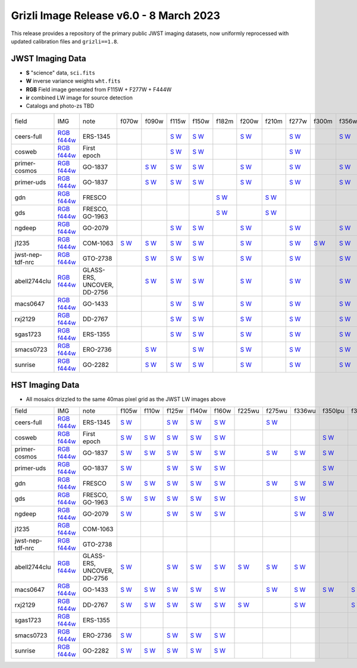 
Grizli Image Release v6.0 - 8 March 2023
========================================

.. image :: ceers-sm.field.jpg
  :width: 800
  :alt: CEERS 115+277+444
  
This release provides a repository of the primary public JWST imaging datasets,
now uniformly reprocessed with updated calibration files and ``grizli==1.8``.

JWST Imaging Data
~~~~~~~~~~~~~~~~~

* **S** "science" data, ``sci.fits``
* **W** inverse variance weights ``wht.fits``
* **RGB** Field image generated from F115W + F277W + F444W
* **ir** combined LW image for source detection
* Catalogs and photo-zs TBD

.. csv-table ::

    field,IMG,note,f070w,f090w,f115w,f150w,f182m,f200w,f210m,f277w,f300m,f356w,f410m,f430m,f444w,f460m,f480m,ir,NIS-f356w,NIS-f430m,NIS-f444w,NIS-f480m,NIS-f115w,NIS-f150w,NIS-f200w,_field
    ceers-full,`RGB <https://s3.amazonaws.com/grizli-v2/JwstMosaics/v6/ceers-full-grizli-v6.0.field.jpg>`_ `f444w <https://s3.amazonaws.com/grizli-v2/JwstMosaics/v6/ceers-full-grizli-v6.0.f444w.jpg>`_,ERS-1345, , ,`S <https://s3.amazonaws.com/grizli-v2/JwstMosaics/v6/ceers-full-grizli-v6.0-f115w-clear_drc_sci.fits.gz>`_ `W <https://s3.amazonaws.com/grizli-v2/JwstMosaics/v6/ceers-full-grizli-v6.0-f115w-clear_drc_wht.fits.gz>`_,`S <https://s3.amazonaws.com/grizli-v2/JwstMosaics/v6/ceers-full-grizli-v6.0-f150w-clear_drc_sci.fits.gz>`_ `W <https://s3.amazonaws.com/grizli-v2/JwstMosaics/v6/ceers-full-grizli-v6.0-f150w-clear_drc_wht.fits.gz>`_, ,`S <https://s3.amazonaws.com/grizli-v2/JwstMosaics/v6/ceers-full-grizli-v6.0-f200w-clear_drc_sci.fits.gz>`_ `W <https://s3.amazonaws.com/grizli-v2/JwstMosaics/v6/ceers-full-grizli-v6.0-f200w-clear_drc_wht.fits.gz>`_, ,`S <https://s3.amazonaws.com/grizli-v2/JwstMosaics/v6/ceers-full-grizli-v6.0-f277w-clear_drc_sci.fits.gz>`_ `W <https://s3.amazonaws.com/grizli-v2/JwstMosaics/v6/ceers-full-grizli-v6.0-f277w-clear_drc_wht.fits.gz>`_, ,`S <https://s3.amazonaws.com/grizli-v2/JwstMosaics/v6/ceers-full-grizli-v6.0-f356w-clear_drc_sci.fits.gz>`_ `W <https://s3.amazonaws.com/grizli-v2/JwstMosaics/v6/ceers-full-grizli-v6.0-f356w-clear_drc_wht.fits.gz>`_,`S <https://s3.amazonaws.com/grizli-v2/JwstMosaics/v6/ceers-full-grizli-v6.0-f410m-clear_drc_sci.fits.gz>`_ `W <https://s3.amazonaws.com/grizli-v2/JwstMosaics/v6/ceers-full-grizli-v6.0-f410m-clear_drc_wht.fits.gz>`_, ,`S <https://s3.amazonaws.com/grizli-v2/JwstMosaics/v6/ceers-full-grizli-v6.0-f444w-clear_drc_sci.fits.gz>`_ `W <https://s3.amazonaws.com/grizli-v2/JwstMosaics/v6/ceers-full-grizli-v6.0-f444w-clear_drc_wht.fits.gz>`_, , ,`S <https://s3.amazonaws.com/grizli-v2/JwstMosaics/v6/ceers-full-grizli-v6.0-ir_drc_sci.fits.gz>`_ `W <https://s3.amazonaws.com/grizli-v2/JwstMosaics/v6/ceers-full-grizli-v6.0-ir_drc_wht.fits.gz>`_, , , , , , , ,ceers-full
    cosweb,`RGB <https://s3.amazonaws.com/grizli-v2/JwstMosaics/v6/cosweb-grizli-v6.0.field.jpg>`_ `f444w <https://s3.amazonaws.com/grizli-v2/JwstMosaics/v6/cosweb-grizli-v6.0.f444w.jpg>`_,First epoch, , ,`S <https://s3.amazonaws.com/grizli-v2/JwstMosaics/v6/cosweb-grizli-v6.0-f115w-clear_drc_sci.fits.gz>`_ `W <https://s3.amazonaws.com/grizli-v2/JwstMosaics/v6/cosweb-grizli-v6.0-f115w-clear_drc_wht.fits.gz>`_,`S <https://s3.amazonaws.com/grizli-v2/JwstMosaics/v6/cosweb-grizli-v6.0-f150w-clear_drc_sci.fits.gz>`_ `W <https://s3.amazonaws.com/grizli-v2/JwstMosaics/v6/cosweb-grizli-v6.0-f150w-clear_drc_wht.fits.gz>`_, , , ,`S <https://s3.amazonaws.com/grizli-v2/JwstMosaics/v6/cosweb-grizli-v6.0-f277w-clear_drc_sci.fits.gz>`_ `W <https://s3.amazonaws.com/grizli-v2/JwstMosaics/v6/cosweb-grizli-v6.0-f277w-clear_drc_wht.fits.gz>`_, , , , ,`S <https://s3.amazonaws.com/grizli-v2/JwstMosaics/v6/cosweb-grizli-v6.0-f444w-clear_drc_sci.fits.gz>`_ `W <https://s3.amazonaws.com/grizli-v2/JwstMosaics/v6/cosweb-grizli-v6.0-f444w-clear_drc_wht.fits.gz>`_, , ,`S <https://s3.amazonaws.com/grizli-v2/JwstMosaics/v6/cosweb-grizli-v6.0-ir_drc_sci.fits.gz>`_ `W <https://s3.amazonaws.com/grizli-v2/JwstMosaics/v6/cosweb-grizli-v6.0-ir_drc_wht.fits.gz>`_, , , , , , , ,cosweb
    primer-cosmos,`RGB <https://s3.amazonaws.com/grizli-v2/JwstMosaics/v6/primer-cosmos-grizli-v6.0.field.jpg>`_ `f444w <https://s3.amazonaws.com/grizli-v2/JwstMosaics/v6/primer-cosmos-grizli-v6.0.f444w.jpg>`_,GO-1837, ,`S <https://s3.amazonaws.com/grizli-v2/JwstMosaics/v6/primer-cosmos-grizli-v6.0-f090w-clear_drc_sci.fits.gz>`_ `W <https://s3.amazonaws.com/grizli-v2/JwstMosaics/v6/primer-cosmos-grizli-v6.0-f090w-clear_drc_wht.fits.gz>`_,`S <https://s3.amazonaws.com/grizli-v2/JwstMosaics/v6/primer-cosmos-grizli-v6.0-f115w-clear_drc_sci.fits.gz>`_ `W <https://s3.amazonaws.com/grizli-v2/JwstMosaics/v6/primer-cosmos-grizli-v6.0-f115w-clear_drc_wht.fits.gz>`_,`S <https://s3.amazonaws.com/grizli-v2/JwstMosaics/v6/primer-cosmos-grizli-v6.0-f150w-clear_drc_sci.fits.gz>`_ `W <https://s3.amazonaws.com/grizli-v2/JwstMosaics/v6/primer-cosmos-grizli-v6.0-f150w-clear_drc_wht.fits.gz>`_, ,`S <https://s3.amazonaws.com/grizli-v2/JwstMosaics/v6/primer-cosmos-grizli-v6.0-f200w-clear_drc_sci.fits.gz>`_ `W <https://s3.amazonaws.com/grizli-v2/JwstMosaics/v6/primer-cosmos-grizli-v6.0-f200w-clear_drc_wht.fits.gz>`_, ,`S <https://s3.amazonaws.com/grizli-v2/JwstMosaics/v6/primer-cosmos-grizli-v6.0-f277w-clear_drc_sci.fits.gz>`_ `W <https://s3.amazonaws.com/grizli-v2/JwstMosaics/v6/primer-cosmos-grizli-v6.0-f277w-clear_drc_wht.fits.gz>`_, ,`S <https://s3.amazonaws.com/grizli-v2/JwstMosaics/v6/primer-cosmos-grizli-v6.0-f356w-clear_drc_sci.fits.gz>`_ `W <https://s3.amazonaws.com/grizli-v2/JwstMosaics/v6/primer-cosmos-grizli-v6.0-f356w-clear_drc_wht.fits.gz>`_,`S <https://s3.amazonaws.com/grizli-v2/JwstMosaics/v6/primer-cosmos-grizli-v6.0-f410m-clear_drc_sci.fits.gz>`_ `W <https://s3.amazonaws.com/grizli-v2/JwstMosaics/v6/primer-cosmos-grizli-v6.0-f410m-clear_drc_wht.fits.gz>`_, ,`S <https://s3.amazonaws.com/grizli-v2/JwstMosaics/v6/primer-cosmos-grizli-v6.0-f444w-clear_drc_sci.fits.gz>`_ `W <https://s3.amazonaws.com/grizli-v2/JwstMosaics/v6/primer-cosmos-grizli-v6.0-f444w-clear_drc_wht.fits.gz>`_, , , , , , , , , , ,primer-cosmos
    primer-uds,`RGB <https://s3.amazonaws.com/grizli-v2/JwstMosaics/v6/primer-uds-grizli-v6.0.field.jpg>`_ `f444w <https://s3.amazonaws.com/grizli-v2/JwstMosaics/v6/primer-uds-grizli-v6.0.f444w.jpg>`_,GO-1837, ,`S <https://s3.amazonaws.com/grizli-v2/JwstMosaics/v6/primer-uds-grizli-v6.0-f090w-clear_drc_sci.fits.gz>`_ `W <https://s3.amazonaws.com/grizli-v2/JwstMosaics/v6/primer-uds-grizli-v6.0-f090w-clear_drc_wht.fits.gz>`_,`S <https://s3.amazonaws.com/grizli-v2/JwstMosaics/v6/primer-uds-grizli-v6.0-f115w-clear_drc_sci.fits.gz>`_ `W <https://s3.amazonaws.com/grizli-v2/JwstMosaics/v6/primer-uds-grizli-v6.0-f115w-clear_drc_wht.fits.gz>`_,`S <https://s3.amazonaws.com/grizli-v2/JwstMosaics/v6/primer-uds-grizli-v6.0-f150w-clear_drc_sci.fits.gz>`_ `W <https://s3.amazonaws.com/grizli-v2/JwstMosaics/v6/primer-uds-grizli-v6.0-f150w-clear_drc_wht.fits.gz>`_, ,`S <https://s3.amazonaws.com/grizli-v2/JwstMosaics/v6/primer-uds-grizli-v6.0-f200w-clear_drc_sci.fits.gz>`_ `W <https://s3.amazonaws.com/grizli-v2/JwstMosaics/v6/primer-uds-grizli-v6.0-f200w-clear_drc_wht.fits.gz>`_, ,`S <https://s3.amazonaws.com/grizli-v2/JwstMosaics/v6/primer-uds-grizli-v6.0-f277w-clear_drc_sci.fits.gz>`_ `W <https://s3.amazonaws.com/grizli-v2/JwstMosaics/v6/primer-uds-grizli-v6.0-f277w-clear_drc_wht.fits.gz>`_, ,`S <https://s3.amazonaws.com/grizli-v2/JwstMosaics/v6/primer-uds-grizli-v6.0-f356w-clear_drc_sci.fits.gz>`_ `W <https://s3.amazonaws.com/grizli-v2/JwstMosaics/v6/primer-uds-grizli-v6.0-f356w-clear_drc_wht.fits.gz>`_,`S <https://s3.amazonaws.com/grizli-v2/JwstMosaics/v6/primer-uds-grizli-v6.0-f410m-clear_drc_sci.fits.gz>`_ `W <https://s3.amazonaws.com/grizli-v2/JwstMosaics/v6/primer-uds-grizli-v6.0-f410m-clear_drc_wht.fits.gz>`_, ,`S <https://s3.amazonaws.com/grizli-v2/JwstMosaics/v6/primer-uds-grizli-v6.0-f444w-clear_drc_sci.fits.gz>`_ `W <https://s3.amazonaws.com/grizli-v2/JwstMosaics/v6/primer-uds-grizli-v6.0-f444w-clear_drc_wht.fits.gz>`_, , , , , , , , , , ,primer-uds
    gdn,`RGB <https://s3.amazonaws.com/grizli-v2/JwstMosaics/v6/gdn-grizli-v6.0.field.jpg>`_ `f444w <https://s3.amazonaws.com/grizli-v2/JwstMosaics/v6/gdn-grizli-v6.0.f444w.jpg>`_,FRESCO, , , , ,`S <https://s3.amazonaws.com/grizli-v2/JwstMosaics/v6/gdn-grizli-v6.0-f182m-clear_drc_sci.fits.gz>`_ `W <https://s3.amazonaws.com/grizli-v2/JwstMosaics/v6/gdn-grizli-v6.0-f182m-clear_drc_wht.fits.gz>`_, ,`S <https://s3.amazonaws.com/grizli-v2/JwstMosaics/v6/gdn-grizli-v6.0-f210m-clear_drc_sci.fits.gz>`_ `W <https://s3.amazonaws.com/grizli-v2/JwstMosaics/v6/gdn-grizli-v6.0-f210m-clear_drc_wht.fits.gz>`_, , , , , ,`S <https://s3.amazonaws.com/grizli-v2/JwstMosaics/v6/gdn-grizli-v6.0-f444w-clear_drc_sci.fits.gz>`_ `W <https://s3.amazonaws.com/grizli-v2/JwstMosaics/v6/gdn-grizli-v6.0-f444w-clear_drc_wht.fits.gz>`_, , ,`S <https://s3.amazonaws.com/grizli-v2/JwstMosaics/v6/gdn-grizli-v6.0-ir_drc_sci.fits.gz>`_ `W <https://s3.amazonaws.com/grizli-v2/JwstMosaics/v6/gdn-grizli-v6.0-ir_drc_wht.fits.gz>`_, , , , , , , ,gdn
    gds,`RGB <https://s3.amazonaws.com/grizli-v2/JwstMosaics/v6/gds-grizli-v6.0.field.jpg>`_ `f444w <https://s3.amazonaws.com/grizli-v2/JwstMosaics/v6/gds-grizli-v6.0.f444w.jpg>`_,"FRESCO, GO-1963", , , , ,`S <https://s3.amazonaws.com/grizli-v2/JwstMosaics/v6/gds-grizli-v6.0-f182m-clear_drc_sci.fits.gz>`_ `W <https://s3.amazonaws.com/grizli-v2/JwstMosaics/v6/gds-grizli-v6.0-f182m-clear_drc_wht.fits.gz>`_, ,`S <https://s3.amazonaws.com/grizli-v2/JwstMosaics/v6/gds-grizli-v6.0-f210m-clear_drc_sci.fits.gz>`_ `W <https://s3.amazonaws.com/grizli-v2/JwstMosaics/v6/gds-grizli-v6.0-f210m-clear_drc_wht.fits.gz>`_, , , , ,`S <https://s3.amazonaws.com/grizli-v2/JwstMosaics/v6/gds-grizli-v6.0-f430m-clear_drc_sci.fits.gz>`_ `W <https://s3.amazonaws.com/grizli-v2/JwstMosaics/v6/gds-grizli-v6.0-f430m-clear_drc_wht.fits.gz>`_,`S <https://s3.amazonaws.com/grizli-v2/JwstMosaics/v6/gds-grizli-v6.0-f444w-clear_drc_sci.fits.gz>`_ `W <https://s3.amazonaws.com/grizli-v2/JwstMosaics/v6/gds-grizli-v6.0-f444w-clear_drc_wht.fits.gz>`_,`S <https://s3.amazonaws.com/grizli-v2/JwstMosaics/v6/gds-grizli-v6.0-f460m-clear_drc_sci.fits.gz>`_ `W <https://s3.amazonaws.com/grizli-v2/JwstMosaics/v6/gds-grizli-v6.0-f460m-clear_drc_wht.fits.gz>`_,`S <https://s3.amazonaws.com/grizli-v2/JwstMosaics/v6/gds-grizli-v6.0-f480m-clear_drc_sci.fits.gz>`_ `W <https://s3.amazonaws.com/grizli-v2/JwstMosaics/v6/gds-grizli-v6.0-f480m-clear_drc_wht.fits.gz>`_,`S <https://s3.amazonaws.com/grizli-v2/JwstMosaics/v6/gds-grizli-v6.0-ir_drc_sci.fits.gz>`_ `W <https://s3.amazonaws.com/grizli-v2/JwstMosaics/v6/gds-grizli-v6.0-ir_drc_wht.fits.gz>`_, ,`S <https://s3.amazonaws.com/grizli-v2/JwstMosaics/v6/gds-grizli-v6.0-clearp-f430m_drc_sci.fits.gz>`_ `W <https://s3.amazonaws.com/grizli-v2/JwstMosaics/v6/gds-grizli-v6.0-clearp-f430m_drc_wht.fits.gz>`_, ,`S <https://s3.amazonaws.com/grizli-v2/JwstMosaics/v6/gds-grizli-v6.0-clearp-f480m_drc_sci.fits.gz>`_ `W <https://s3.amazonaws.com/grizli-v2/JwstMosaics/v6/gds-grizli-v6.0-clearp-f480m_drc_wht.fits.gz>`_,`S <https://s3.amazonaws.com/grizli-v2/JwstMosaics/v6/gds-grizli-v6.0-f115wn-clear_drc_sci.fits.gz>`_ `W <https://s3.amazonaws.com/grizli-v2/JwstMosaics/v6/gds-grizli-v6.0-f115wn-clear_drc_wht.fits.gz>`_,`S <https://s3.amazonaws.com/grizli-v2/JwstMosaics/v6/gds-grizli-v6.0-f150wn-clear_drc_sci.fits.gz>`_ `W <https://s3.amazonaws.com/grizli-v2/JwstMosaics/v6/gds-grizli-v6.0-f150wn-clear_drc_wht.fits.gz>`_,`S <https://s3.amazonaws.com/grizli-v2/JwstMosaics/v6/gds-grizli-v6.0-f200wn-clear_drc_sci.fits.gz>`_ `W <https://s3.amazonaws.com/grizli-v2/JwstMosaics/v6/gds-grizli-v6.0-f200wn-clear_drc_wht.fits.gz>`_,gds
    ngdeep,`RGB <https://s3.amazonaws.com/grizli-v2/JwstMosaics/v6/ngdeep-grizli-v6.0.field.jpg>`_ `f444w <https://s3.amazonaws.com/grizli-v2/JwstMosaics/v6/ngdeep-grizli-v6.0.f444w.jpg>`_,GO-2079, , ,`S <https://s3.amazonaws.com/grizli-v2/JwstMosaics/v6/ngdeep-grizli-v6.0-f115w-clear_drc_sci.fits.gz>`_ `W <https://s3.amazonaws.com/grizli-v2/JwstMosaics/v6/ngdeep-grizli-v6.0-f115w-clear_drc_wht.fits.gz>`_,`S <https://s3.amazonaws.com/grizli-v2/JwstMosaics/v6/ngdeep-grizli-v6.0-f150w-clear_drc_sci.fits.gz>`_ `W <https://s3.amazonaws.com/grizli-v2/JwstMosaics/v6/ngdeep-grizli-v6.0-f150w-clear_drc_wht.fits.gz>`_, ,`S <https://s3.amazonaws.com/grizli-v2/JwstMosaics/v6/ngdeep-grizli-v6.0-f200w-clear_drc_sci.fits.gz>`_ `W <https://s3.amazonaws.com/grizli-v2/JwstMosaics/v6/ngdeep-grizli-v6.0-f200w-clear_drc_wht.fits.gz>`_, ,`S <https://s3.amazonaws.com/grizli-v2/JwstMosaics/v6/ngdeep-grizli-v6.0-f277w-clear_drc_sci.fits.gz>`_ `W <https://s3.amazonaws.com/grizli-v2/JwstMosaics/v6/ngdeep-grizli-v6.0-f277w-clear_drc_wht.fits.gz>`_, ,`S <https://s3.amazonaws.com/grizli-v2/JwstMosaics/v6/ngdeep-grizli-v6.0-f356w-clear_drc_sci.fits.gz>`_ `W <https://s3.amazonaws.com/grizli-v2/JwstMosaics/v6/ngdeep-grizli-v6.0-f356w-clear_drc_wht.fits.gz>`_, , ,`S <https://s3.amazonaws.com/grizli-v2/JwstMosaics/v6/ngdeep-grizli-v6.0-f444w-clear_drc_sci.fits.gz>`_ `W <https://s3.amazonaws.com/grizli-v2/JwstMosaics/v6/ngdeep-grizli-v6.0-f444w-clear_drc_wht.fits.gz>`_, , ,`S <https://s3.amazonaws.com/grizli-v2/JwstMosaics/v6/ngdeep-grizli-v6.0-ir_drc_sci.fits.gz>`_ `W <https://s3.amazonaws.com/grizli-v2/JwstMosaics/v6/ngdeep-grizli-v6.0-ir_drc_wht.fits.gz>`_, , , , , , , ,ngdeep
    j1235,`RGB <https://s3.amazonaws.com/grizli-v2/JwstMosaics/v6/j1235-grizli-v6.0.field.jpg>`_ `f444w <https://s3.amazonaws.com/grizli-v2/JwstMosaics/v6/j1235-grizli-v6.0.f444w.jpg>`_,COM-1063,`S <https://s3.amazonaws.com/grizli-v2/JwstMosaics/v6/j1235-grizli-v6.0-f070w-clear_drc_sci.fits.gz>`_ `W <https://s3.amazonaws.com/grizli-v2/JwstMosaics/v6/j1235-grizli-v6.0-f070w-clear_drc_wht.fits.gz>`_,`S <https://s3.amazonaws.com/grizli-v2/JwstMosaics/v6/j1235-grizli-v6.0-f090w-clear_drc_sci.fits.gz>`_ `W <https://s3.amazonaws.com/grizli-v2/JwstMosaics/v6/j1235-grizli-v6.0-f090w-clear_drc_wht.fits.gz>`_,`S <https://s3.amazonaws.com/grizli-v2/JwstMosaics/v6/j1235-grizli-v6.0-f115w-clear_drc_sci.fits.gz>`_ `W <https://s3.amazonaws.com/grizli-v2/JwstMosaics/v6/j1235-grizli-v6.0-f115w-clear_drc_wht.fits.gz>`_,`S <https://s3.amazonaws.com/grizli-v2/JwstMosaics/v6/j1235-grizli-v6.0-f150w-clear_drc_sci.fits.gz>`_ `W <https://s3.amazonaws.com/grizli-v2/JwstMosaics/v6/j1235-grizli-v6.0-f150w-clear_drc_wht.fits.gz>`_, ,`S <https://s3.amazonaws.com/grizli-v2/JwstMosaics/v6/j1235-grizli-v6.0-f200w-clear_drc_sci.fits.gz>`_ `W <https://s3.amazonaws.com/grizli-v2/JwstMosaics/v6/j1235-grizli-v6.0-f200w-clear_drc_wht.fits.gz>`_, ,`S <https://s3.amazonaws.com/grizli-v2/JwstMosaics/v6/j1235-grizli-v6.0-f277w-clear_drc_sci.fits.gz>`_ `W <https://s3.amazonaws.com/grizli-v2/JwstMosaics/v6/j1235-grizli-v6.0-f277w-clear_drc_wht.fits.gz>`_,`S <https://s3.amazonaws.com/grizli-v2/JwstMosaics/v6/j1235-grizli-v6.0-f300m-clear_drc_sci.fits.gz>`_ `W <https://s3.amazonaws.com/grizli-v2/JwstMosaics/v6/j1235-grizli-v6.0-f300m-clear_drc_wht.fits.gz>`_,`S <https://s3.amazonaws.com/grizli-v2/JwstMosaics/v6/j1235-grizli-v6.0-f356w-clear_drc_sci.fits.gz>`_ `W <https://s3.amazonaws.com/grizli-v2/JwstMosaics/v6/j1235-grizli-v6.0-f356w-clear_drc_wht.fits.gz>`_, , ,`S <https://s3.amazonaws.com/grizli-v2/JwstMosaics/v6/j1235-grizli-v6.0-f444w-clear_drc_sci.fits.gz>`_ `W <https://s3.amazonaws.com/grizli-v2/JwstMosaics/v6/j1235-grizli-v6.0-f444w-clear_drc_wht.fits.gz>`_, ,`S <https://s3.amazonaws.com/grizli-v2/JwstMosaics/v6/j1235-grizli-v6.0-f480m-clear_drc_sci.fits.gz>`_ `W <https://s3.amazonaws.com/grizli-v2/JwstMosaics/v6/j1235-grizli-v6.0-f480m-clear_drc_wht.fits.gz>`_,`S <https://s3.amazonaws.com/grizli-v2/JwstMosaics/v6/j1235-grizli-v6.0-ir_drc_sci.fits.gz>`_ `W <https://s3.amazonaws.com/grizli-v2/JwstMosaics/v6/j1235-grizli-v6.0-ir_drc_wht.fits.gz>`_, , , , , , , ,j1235
    jwst-nep-tdf-nrc,`RGB <https://s3.amazonaws.com/grizli-v2/JwstMosaics/v6/jwst-nep-tdf-nrc-grizli-v6.0.field.jpg>`_ `f444w <https://s3.amazonaws.com/grizli-v2/JwstMosaics/v6/jwst-nep-tdf-nrc-grizli-v6.0.f444w.jpg>`_,GTO-2738, ,`S <https://s3.amazonaws.com/grizli-v2/JwstMosaics/v6/jwst-nep-tdf-nrc-grizli-v6.0-f090w-clear_drc_sci.fits.gz>`_ `W <https://s3.amazonaws.com/grizli-v2/JwstMosaics/v6/jwst-nep-tdf-nrc-grizli-v6.0-f090w-clear_drc_wht.fits.gz>`_,`S <https://s3.amazonaws.com/grizli-v2/JwstMosaics/v6/jwst-nep-tdf-nrc-grizli-v6.0-f115w-clear_drc_sci.fits.gz>`_ `W <https://s3.amazonaws.com/grizli-v2/JwstMosaics/v6/jwst-nep-tdf-nrc-grizli-v6.0-f115w-clear_drc_wht.fits.gz>`_,`S <https://s3.amazonaws.com/grizli-v2/JwstMosaics/v6/jwst-nep-tdf-nrc-grizli-v6.0-f150w-clear_drc_sci.fits.gz>`_ `W <https://s3.amazonaws.com/grizli-v2/JwstMosaics/v6/jwst-nep-tdf-nrc-grizli-v6.0-f150w-clear_drc_wht.fits.gz>`_, ,`S <https://s3.amazonaws.com/grizli-v2/JwstMosaics/v6/jwst-nep-tdf-nrc-grizli-v6.0-f200w-clear_drc_sci.fits.gz>`_ `W <https://s3.amazonaws.com/grizli-v2/JwstMosaics/v6/jwst-nep-tdf-nrc-grizli-v6.0-f200w-clear_drc_wht.fits.gz>`_, ,`S <https://s3.amazonaws.com/grizli-v2/JwstMosaics/v6/jwst-nep-tdf-nrc-grizli-v6.0-f277w-clear_drc_sci.fits.gz>`_ `W <https://s3.amazonaws.com/grizli-v2/JwstMosaics/v6/jwst-nep-tdf-nrc-grizli-v6.0-f277w-clear_drc_wht.fits.gz>`_, ,`S <https://s3.amazonaws.com/grizli-v2/JwstMosaics/v6/jwst-nep-tdf-nrc-grizli-v6.0-f356w-clear_drc_sci.fits.gz>`_ `W <https://s3.amazonaws.com/grizli-v2/JwstMosaics/v6/jwst-nep-tdf-nrc-grizli-v6.0-f356w-clear_drc_wht.fits.gz>`_,`S <https://s3.amazonaws.com/grizli-v2/JwstMosaics/v6/jwst-nep-tdf-nrc-grizli-v6.0-f410m-clear_drc_sci.fits.gz>`_ `W <https://s3.amazonaws.com/grizli-v2/JwstMosaics/v6/jwst-nep-tdf-nrc-grizli-v6.0-f410m-clear_drc_wht.fits.gz>`_, ,`S <https://s3.amazonaws.com/grizli-v2/JwstMosaics/v6/jwst-nep-tdf-nrc-grizli-v6.0-f444w-clear_drc_sci.fits.gz>`_ `W <https://s3.amazonaws.com/grizli-v2/JwstMosaics/v6/jwst-nep-tdf-nrc-grizli-v6.0-f444w-clear_drc_wht.fits.gz>`_, , ,`S <https://s3.amazonaws.com/grizli-v2/JwstMosaics/v6/jwst-nep-tdf-nrc-grizli-v6.0-ir_drc_sci.fits.gz>`_ `W <https://s3.amazonaws.com/grizli-v2/JwstMosaics/v6/jwst-nep-tdf-nrc-grizli-v6.0-ir_drc_wht.fits.gz>`_, , , , , , , ,jwst-nep-tdf-nrc
    abell2744clu,`RGB <https://s3.amazonaws.com/grizli-v2/JwstMosaics/v6/abell2744clu-grizli-v6.0.field.jpg>`_ `f444w <https://s3.amazonaws.com/grizli-v2/JwstMosaics/v6/abell2744clu-grizli-v6.0.f444w.jpg>`_,"GLASS-ERS, UNCOVER, DD-2756", ,`S <https://s3.amazonaws.com/grizli-v2/JwstMosaics/v6/abell2744clu-grizli-v6.0-f090w-clear_drc_sci.fits.gz>`_ `W <https://s3.amazonaws.com/grizli-v2/JwstMosaics/v6/abell2744clu-grizli-v6.0-f090w-clear_drc_wht.fits.gz>`_,`S <https://s3.amazonaws.com/grizli-v2/JwstMosaics/v6/abell2744clu-grizli-v6.0-f115w-clear_drc_sci.fits.gz>`_ `W <https://s3.amazonaws.com/grizli-v2/JwstMosaics/v6/abell2744clu-grizli-v6.0-f115w-clear_drc_wht.fits.gz>`_,`S <https://s3.amazonaws.com/grizli-v2/JwstMosaics/v6/abell2744clu-grizli-v6.0-f150w-clear_drc_sci.fits.gz>`_ `W <https://s3.amazonaws.com/grizli-v2/JwstMosaics/v6/abell2744clu-grizli-v6.0-f150w-clear_drc_wht.fits.gz>`_, ,`S <https://s3.amazonaws.com/grizli-v2/JwstMosaics/v6/abell2744clu-grizli-v6.0-f200w-clear_drc_sci.fits.gz>`_ `W <https://s3.amazonaws.com/grizli-v2/JwstMosaics/v6/abell2744clu-grizli-v6.0-f200w-clear_drc_wht.fits.gz>`_, ,`S <https://s3.amazonaws.com/grizli-v2/JwstMosaics/v6/abell2744clu-grizli-v6.0-f277w-clear_drc_sci.fits.gz>`_ `W <https://s3.amazonaws.com/grizli-v2/JwstMosaics/v6/abell2744clu-grizli-v6.0-f277w-clear_drc_wht.fits.gz>`_, ,`S <https://s3.amazonaws.com/grizli-v2/JwstMosaics/v6/abell2744clu-grizli-v6.0-f356w-clear_drc_sci.fits.gz>`_ `W <https://s3.amazonaws.com/grizli-v2/JwstMosaics/v6/abell2744clu-grizli-v6.0-f356w-clear_drc_wht.fits.gz>`_,`S <https://s3.amazonaws.com/grizli-v2/JwstMosaics/v6/abell2744clu-grizli-v6.0-f410m-clear_drc_sci.fits.gz>`_ `W <https://s3.amazonaws.com/grizli-v2/JwstMosaics/v6/abell2744clu-grizli-v6.0-f410m-clear_drc_wht.fits.gz>`_, ,`S <https://s3.amazonaws.com/grizli-v2/JwstMosaics/v6/abell2744clu-grizli-v6.0-f444w-clear_drc_sci.fits.gz>`_ `W <https://s3.amazonaws.com/grizli-v2/JwstMosaics/v6/abell2744clu-grizli-v6.0-f444w-clear_drc_wht.fits.gz>`_, , ,`S <https://s3.amazonaws.com/grizli-v2/JwstMosaics/v6/abell2744clu-grizli-v6.0-ir_drc_sci.fits.gz>`_ `W <https://s3.amazonaws.com/grizli-v2/JwstMosaics/v6/abell2744clu-grizli-v6.0-ir_drc_wht.fits.gz>`_,`S <https://s3.amazonaws.com/grizli-v2/JwstMosaics/v6/abell2744clu-grizli-v6.0-clearp-f356w_drc_sci.fits.gz>`_ `W <https://s3.amazonaws.com/grizli-v2/JwstMosaics/v6/abell2744clu-grizli-v6.0-clearp-f356w_drc_wht.fits.gz>`_, ,`S <https://s3.amazonaws.com/grizli-v2/JwstMosaics/v6/abell2744clu-grizli-v6.0-clearp-f444w_drc_sci.fits.gz>`_ `W <https://s3.amazonaws.com/grizli-v2/JwstMosaics/v6/abell2744clu-grizli-v6.0-clearp-f444w_drc_wht.fits.gz>`_, ,`S <https://s3.amazonaws.com/grizli-v2/JwstMosaics/v6/abell2744clu-grizli-v6.0-f115wn-clear_drc_sci.fits.gz>`_ `W <https://s3.amazonaws.com/grizli-v2/JwstMosaics/v6/abell2744clu-grizli-v6.0-f115wn-clear_drc_wht.fits.gz>`_,`S <https://s3.amazonaws.com/grizli-v2/JwstMosaics/v6/abell2744clu-grizli-v6.0-f150wn-clear_drc_sci.fits.gz>`_ `W <https://s3.amazonaws.com/grizli-v2/JwstMosaics/v6/abell2744clu-grizli-v6.0-f150wn-clear_drc_wht.fits.gz>`_,`S <https://s3.amazonaws.com/grizli-v2/JwstMosaics/v6/abell2744clu-grizli-v6.0-f200wn-clear_drc_sci.fits.gz>`_ `W <https://s3.amazonaws.com/grizli-v2/JwstMosaics/v6/abell2744clu-grizli-v6.0-f200wn-clear_drc_wht.fits.gz>`_,abell2744clu
    macs0647,`RGB <https://s3.amazonaws.com/grizli-v2/JwstMosaics/v6/macs0647-grizli-v6.0.field.jpg>`_ `f444w <https://s3.amazonaws.com/grizli-v2/JwstMosaics/v6/macs0647-grizli-v6.0.f444w.jpg>`_,GO-1433, , ,`S <https://s3.amazonaws.com/grizli-v2/JwstMosaics/v6/macs0647-grizli-v6.0-f115w-clear_drc_sci.fits.gz>`_ `W <https://s3.amazonaws.com/grizli-v2/JwstMosaics/v6/macs0647-grizli-v6.0-f115w-clear_drc_wht.fits.gz>`_,`S <https://s3.amazonaws.com/grizli-v2/JwstMosaics/v6/macs0647-grizli-v6.0-f150w-clear_drc_sci.fits.gz>`_ `W <https://s3.amazonaws.com/grizli-v2/JwstMosaics/v6/macs0647-grizli-v6.0-f150w-clear_drc_wht.fits.gz>`_, ,`S <https://s3.amazonaws.com/grizli-v2/JwstMosaics/v6/macs0647-grizli-v6.0-f200w-clear_drc_sci.fits.gz>`_ `W <https://s3.amazonaws.com/grizli-v2/JwstMosaics/v6/macs0647-grizli-v6.0-f200w-clear_drc_wht.fits.gz>`_, ,`S <https://s3.amazonaws.com/grizli-v2/JwstMosaics/v6/macs0647-grizli-v6.0-f277w-clear_drc_sci.fits.gz>`_ `W <https://s3.amazonaws.com/grizli-v2/JwstMosaics/v6/macs0647-grizli-v6.0-f277w-clear_drc_wht.fits.gz>`_, ,`S <https://s3.amazonaws.com/grizli-v2/JwstMosaics/v6/macs0647-grizli-v6.0-f356w-clear_drc_sci.fits.gz>`_ `W <https://s3.amazonaws.com/grizli-v2/JwstMosaics/v6/macs0647-grizli-v6.0-f356w-clear_drc_wht.fits.gz>`_, , ,`S <https://s3.amazonaws.com/grizli-v2/JwstMosaics/v6/macs0647-grizli-v6.0-f444w-clear_drc_sci.fits.gz>`_ `W <https://s3.amazonaws.com/grizli-v2/JwstMosaics/v6/macs0647-grizli-v6.0-f444w-clear_drc_wht.fits.gz>`_, ,`S <https://s3.amazonaws.com/grizli-v2/JwstMosaics/v6/macs0647-grizli-v6.0-f480m-clear_drc_sci.fits.gz>`_ `W <https://s3.amazonaws.com/grizli-v2/JwstMosaics/v6/macs0647-grizli-v6.0-f480m-clear_drc_wht.fits.gz>`_,`S <https://s3.amazonaws.com/grizli-v2/JwstMosaics/v6/macs0647-grizli-v6.0-ir_drc_sci.fits.gz>`_ `W <https://s3.amazonaws.com/grizli-v2/JwstMosaics/v6/macs0647-grizli-v6.0-ir_drc_wht.fits.gz>`_, , , , , , , ,macs0647
    rxj2129,`RGB <https://s3.amazonaws.com/grizli-v2/JwstMosaics/v6/rxj2129-grizli-v6.0.field.jpg>`_ `f444w <https://s3.amazonaws.com/grizli-v2/JwstMosaics/v6/rxj2129-grizli-v6.0.f444w.jpg>`_,DD-2767, , ,`S <https://s3.amazonaws.com/grizli-v2/JwstMosaics/v6/rxj2129-grizli-v6.0-f115w-clear_drc_sci.fits.gz>`_ `W <https://s3.amazonaws.com/grizli-v2/JwstMosaics/v6/rxj2129-grizli-v6.0-f115w-clear_drc_wht.fits.gz>`_,`S <https://s3.amazonaws.com/grizli-v2/JwstMosaics/v6/rxj2129-grizli-v6.0-f150w-clear_drc_sci.fits.gz>`_ `W <https://s3.amazonaws.com/grizli-v2/JwstMosaics/v6/rxj2129-grizli-v6.0-f150w-clear_drc_wht.fits.gz>`_, ,`S <https://s3.amazonaws.com/grizli-v2/JwstMosaics/v6/rxj2129-grizli-v6.0-f200w-clear_drc_sci.fits.gz>`_ `W <https://s3.amazonaws.com/grizli-v2/JwstMosaics/v6/rxj2129-grizli-v6.0-f200w-clear_drc_wht.fits.gz>`_, ,`S <https://s3.amazonaws.com/grizli-v2/JwstMosaics/v6/rxj2129-grizli-v6.0-f277w-clear_drc_sci.fits.gz>`_ `W <https://s3.amazonaws.com/grizli-v2/JwstMosaics/v6/rxj2129-grizli-v6.0-f277w-clear_drc_wht.fits.gz>`_, ,`S <https://s3.amazonaws.com/grizli-v2/JwstMosaics/v6/rxj2129-grizli-v6.0-f356w-clear_drc_sci.fits.gz>`_ `W <https://s3.amazonaws.com/grizli-v2/JwstMosaics/v6/rxj2129-grizli-v6.0-f356w-clear_drc_wht.fits.gz>`_, , ,`S <https://s3.amazonaws.com/grizli-v2/JwstMosaics/v6/rxj2129-grizli-v6.0-f444w-clear_drc_sci.fits.gz>`_ `W <https://s3.amazonaws.com/grizli-v2/JwstMosaics/v6/rxj2129-grizli-v6.0-f444w-clear_drc_wht.fits.gz>`_, , ,`S <https://s3.amazonaws.com/grizli-v2/JwstMosaics/v6/rxj2129-grizli-v6.0-ir_drc_sci.fits.gz>`_ `W <https://s3.amazonaws.com/grizli-v2/JwstMosaics/v6/rxj2129-grizli-v6.0-ir_drc_wht.fits.gz>`_, , , , , , , ,rxj2129
    sgas1723,`RGB <https://s3.amazonaws.com/grizli-v2/JwstMosaics/v6/sgas1723-grizli-v6.0.field.jpg>`_ `f444w <https://s3.amazonaws.com/grizli-v2/JwstMosaics/v6/sgas1723-grizli-v6.0.f444w.jpg>`_,ERS-1355, , ,`S <https://s3.amazonaws.com/grizli-v2/JwstMosaics/v6/sgas1723-grizli-v6.0-f115w-clear_drc_sci.fits.gz>`_ `W <https://s3.amazonaws.com/grizli-v2/JwstMosaics/v6/sgas1723-grizli-v6.0-f115w-clear_drc_wht.fits.gz>`_,`S <https://s3.amazonaws.com/grizli-v2/JwstMosaics/v6/sgas1723-grizli-v6.0-f150w-clear_drc_sci.fits.gz>`_ `W <https://s3.amazonaws.com/grizli-v2/JwstMosaics/v6/sgas1723-grizli-v6.0-f150w-clear_drc_wht.fits.gz>`_, ,`S <https://s3.amazonaws.com/grizli-v2/JwstMosaics/v6/sgas1723-grizli-v6.0-f200w-clear_drc_sci.fits.gz>`_ `W <https://s3.amazonaws.com/grizli-v2/JwstMosaics/v6/sgas1723-grizli-v6.0-f200w-clear_drc_wht.fits.gz>`_, ,`S <https://s3.amazonaws.com/grizli-v2/JwstMosaics/v6/sgas1723-grizli-v6.0-f277w-clear_drc_sci.fits.gz>`_ `W <https://s3.amazonaws.com/grizli-v2/JwstMosaics/v6/sgas1723-grizli-v6.0-f277w-clear_drc_wht.fits.gz>`_, ,`S <https://s3.amazonaws.com/grizli-v2/JwstMosaics/v6/sgas1723-grizli-v6.0-f356w-clear_drc_sci.fits.gz>`_ `W <https://s3.amazonaws.com/grizli-v2/JwstMosaics/v6/sgas1723-grizli-v6.0-f356w-clear_drc_wht.fits.gz>`_, , ,`S <https://s3.amazonaws.com/grizli-v2/JwstMosaics/v6/sgas1723-grizli-v6.0-f444w-clear_drc_sci.fits.gz>`_ `W <https://s3.amazonaws.com/grizli-v2/JwstMosaics/v6/sgas1723-grizli-v6.0-f444w-clear_drc_wht.fits.gz>`_, , , , , , , , , , ,sgas1723
    smacs0723,`RGB <https://s3.amazonaws.com/grizli-v2/JwstMosaics/v6/smacs0723-grizli-v6.0.field.jpg>`_ `f444w <https://s3.amazonaws.com/grizli-v2/JwstMosaics/v6/smacs0723-grizli-v6.0.f444w.jpg>`_,ERO-2736, ,`S <https://s3.amazonaws.com/grizli-v2/JwstMosaics/v6/smacs0723-grizli-v6.0-f090w-clear_drc_sci.fits.gz>`_ `W <https://s3.amazonaws.com/grizli-v2/JwstMosaics/v6/smacs0723-grizli-v6.0-f090w-clear_drc_wht.fits.gz>`_, ,`S <https://s3.amazonaws.com/grizli-v2/JwstMosaics/v6/smacs0723-grizli-v6.0-f150w-clear_drc_sci.fits.gz>`_ `W <https://s3.amazonaws.com/grizli-v2/JwstMosaics/v6/smacs0723-grizli-v6.0-f150w-clear_drc_wht.fits.gz>`_, ,`S <https://s3.amazonaws.com/grizli-v2/JwstMosaics/v6/smacs0723-grizli-v6.0-f200w-clear_drc_sci.fits.gz>`_ `W <https://s3.amazonaws.com/grizli-v2/JwstMosaics/v6/smacs0723-grizli-v6.0-f200w-clear_drc_wht.fits.gz>`_, ,`S <https://s3.amazonaws.com/grizli-v2/JwstMosaics/v6/smacs0723-grizli-v6.0-f277w-clear_drc_sci.fits.gz>`_ `W <https://s3.amazonaws.com/grizli-v2/JwstMosaics/v6/smacs0723-grizli-v6.0-f277w-clear_drc_wht.fits.gz>`_, ,`S <https://s3.amazonaws.com/grizli-v2/JwstMosaics/v6/smacs0723-grizli-v6.0-f356w-clear_drc_sci.fits.gz>`_ `W <https://s3.amazonaws.com/grizli-v2/JwstMosaics/v6/smacs0723-grizli-v6.0-f356w-clear_drc_wht.fits.gz>`_, , ,`S <https://s3.amazonaws.com/grizli-v2/JwstMosaics/v6/smacs0723-grizli-v6.0-f444w-clear_drc_sci.fits.gz>`_ `W <https://s3.amazonaws.com/grizli-v2/JwstMosaics/v6/smacs0723-grizli-v6.0-f444w-clear_drc_wht.fits.gz>`_, , ,`S <https://s3.amazonaws.com/grizli-v2/JwstMosaics/v6/smacs0723-grizli-v6.0-ir_drc_sci.fits.gz>`_ `W <https://s3.amazonaws.com/grizli-v2/JwstMosaics/v6/smacs0723-grizli-v6.0-ir_drc_wht.fits.gz>`_, , , , ,`S <https://s3.amazonaws.com/grizli-v2/JwstMosaics/v6/smacs0723-grizli-v6.0-f115wn-clear_drc_sci.fits.gz>`_ `W <https://s3.amazonaws.com/grizli-v2/JwstMosaics/v6/smacs0723-grizli-v6.0-f115wn-clear_drc_wht.fits.gz>`_, ,`S <https://s3.amazonaws.com/grizli-v2/JwstMosaics/v6/smacs0723-grizli-v6.0-f200wn-clear_drc_sci.fits.gz>`_ `W <https://s3.amazonaws.com/grizli-v2/JwstMosaics/v6/smacs0723-grizli-v6.0-f200wn-clear_drc_wht.fits.gz>`_,smacs0723
    sunrise,`RGB <https://s3.amazonaws.com/grizli-v2/JwstMosaics/v6/sunrise-grizli-v6.0.field.jpg>`_ `f444w <https://s3.amazonaws.com/grizli-v2/JwstMosaics/v6/sunrise-grizli-v6.0.f444w.jpg>`_,GO-2282, ,`S <https://s3.amazonaws.com/grizli-v2/JwstMosaics/v6/sunrise-grizli-v6.0-f090w-clear_drc_sci.fits.gz>`_ `W <https://s3.amazonaws.com/grizli-v2/JwstMosaics/v6/sunrise-grizli-v6.0-f090w-clear_drc_wht.fits.gz>`_,`S <https://s3.amazonaws.com/grizli-v2/JwstMosaics/v6/sunrise-grizli-v6.0-f115w-clear_drc_sci.fits.gz>`_ `W <https://s3.amazonaws.com/grizli-v2/JwstMosaics/v6/sunrise-grizli-v6.0-f115w-clear_drc_wht.fits.gz>`_,`S <https://s3.amazonaws.com/grizli-v2/JwstMosaics/v6/sunrise-grizli-v6.0-f150w-clear_drc_sci.fits.gz>`_ `W <https://s3.amazonaws.com/grizli-v2/JwstMosaics/v6/sunrise-grizli-v6.0-f150w-clear_drc_wht.fits.gz>`_, ,`S <https://s3.amazonaws.com/grizli-v2/JwstMosaics/v6/sunrise-grizli-v6.0-f200w-clear_drc_sci.fits.gz>`_ `W <https://s3.amazonaws.com/grizli-v2/JwstMosaics/v6/sunrise-grizli-v6.0-f200w-clear_drc_wht.fits.gz>`_, ,`S <https://s3.amazonaws.com/grizli-v2/JwstMosaics/v6/sunrise-grizli-v6.0-f277w-clear_drc_sci.fits.gz>`_ `W <https://s3.amazonaws.com/grizli-v2/JwstMosaics/v6/sunrise-grizli-v6.0-f277w-clear_drc_wht.fits.gz>`_, ,`S <https://s3.amazonaws.com/grizli-v2/JwstMosaics/v6/sunrise-grizli-v6.0-f356w-clear_drc_sci.fits.gz>`_ `W <https://s3.amazonaws.com/grizli-v2/JwstMosaics/v6/sunrise-grizli-v6.0-f356w-clear_drc_wht.fits.gz>`_,`S <https://s3.amazonaws.com/grizli-v2/JwstMosaics/v6/sunrise-grizli-v6.0-f410m-clear_drc_sci.fits.gz>`_ `W <https://s3.amazonaws.com/grizli-v2/JwstMosaics/v6/sunrise-grizli-v6.0-f410m-clear_drc_wht.fits.gz>`_, ,`S <https://s3.amazonaws.com/grizli-v2/JwstMosaics/v6/sunrise-grizli-v6.0-f444w-clear_drc_sci.fits.gz>`_ `W <https://s3.amazonaws.com/grizli-v2/JwstMosaics/v6/sunrise-grizli-v6.0-f444w-clear_drc_wht.fits.gz>`_, , ,`S <https://s3.amazonaws.com/grizli-v2/JwstMosaics/v6/sunrise-grizli-v6.0-ir_drc_sci.fits.gz>`_ `W <https://s3.amazonaws.com/grizli-v2/JwstMosaics/v6/sunrise-grizli-v6.0-ir_drc_wht.fits.gz>`_, , , , , , , ,sunrise

HST Imaging Data
~~~~~~~~~~~~~~~~

* All mosaics drizzled to the same 40mas pixel grid as the JWST LW images above


.. csv-table ::

    field,IMG,note,f105w,f110w,f125w,f140w,f160w,f225wu,f275wu,f336wu,f350lpu,f390wu,f435w,f475w,f555w,f606w,f606wu,f625w,f775w,f814w,f814wu,f850lp,f850lpu,_field
    ceers-full,`RGB <https://s3.amazonaws.com/grizli-v2/JwstMosaics/v6/ceers-full-grizli-v6.0.field.jpg>`_ `f444w <https://s3.amazonaws.com/grizli-v2/JwstMosaics/v6/ceers-full-grizli-v6.0.f444w.jpg>`_,ERS-1345,`S <https://s3.amazonaws.com/grizli-v2/JwstMosaics/v5/ceers-full/ceers-full-grizli-v5.0-f105w_drz_sci.fits.gz>`_ `W <https://s3.amazonaws.com/grizli-v2/JwstMosaics/v5/ceers-full/ceers-full-grizli-v5.0-f105w_drz_wht.fits.gz>`_, ,`S <https://s3.amazonaws.com/grizli-v2/JwstMosaics/v5/ceers-full/ceers-full-grizli-v5.0-f125w_drz_sci.fits.gz>`_ `W <https://s3.amazonaws.com/grizli-v2/JwstMosaics/v5/ceers-full/ceers-full-grizli-v5.0-f125w_drz_wht.fits.gz>`_,`S <https://s3.amazonaws.com/grizli-v2/JwstMosaics/v5/ceers-full/ceers-full-grizli-v5.0-f140w_drz_sci.fits.gz>`_ `W <https://s3.amazonaws.com/grizli-v2/JwstMosaics/v5/ceers-full/ceers-full-grizli-v5.0-f140w_drz_wht.fits.gz>`_,`S <https://s3.amazonaws.com/grizli-v2/JwstMosaics/v5/ceers-full/ceers-full-grizli-v5.0-f160w_drz_sci.fits.gz>`_ `W <https://s3.amazonaws.com/grizli-v2/JwstMosaics/v5/ceers-full/ceers-full-grizli-v5.0-f160w_drz_wht.fits.gz>`_, ,`S <https://s3.amazonaws.com/grizli-v2/JwstMosaics/v5/ceers-full/ceers-full-grizli-v5.0-f275wu_drc_sci.fits.gz>`_ `W <https://s3.amazonaws.com/grizli-v2/JwstMosaics/v5/ceers-full/ceers-full-grizli-v5.0-f275wu_drc_wht.fits.gz>`_, , , ,`S <https://s3.amazonaws.com/grizli-v2/JwstMosaics/v5/ceers-full/ceers-full-grizli-v5.0-f435w_drc_sci.fits.gz>`_ `W <https://s3.amazonaws.com/grizli-v2/JwstMosaics/v5/ceers-full/ceers-full-grizli-v5.0-f435w_drc_wht.fits.gz>`_, , ,`S <https://s3.amazonaws.com/grizli-v2/JwstMosaics/v5/ceers-full/ceers-full-grizli-v5.0-f606w_drc_sci.fits.gz>`_ `W <https://s3.amazonaws.com/grizli-v2/JwstMosaics/v5/ceers-full/ceers-full-grizli-v5.0-f606w_drc_wht.fits.gz>`_,`S <https://s3.amazonaws.com/grizli-v2/JwstMosaics/v5/ceers-full/ceers-full-grizli-v5.0-f606wu_drc_sci.fits.gz>`_ `W <https://s3.amazonaws.com/grizli-v2/JwstMosaics/v5/ceers-full/ceers-full-grizli-v5.0-f606wu_drc_wht.fits.gz>`_, , ,`S <https://s3.amazonaws.com/grizli-v2/JwstMosaics/v5/ceers-full/ceers-full-grizli-v5.0-f814w_drc_sci.fits.gz>`_ `W <https://s3.amazonaws.com/grizli-v2/JwstMosaics/v5/ceers-full/ceers-full-grizli-v5.0-f814w_drc_wht.fits.gz>`_, , , ,ceers-full
    cosweb,`RGB <https://s3.amazonaws.com/grizli-v2/JwstMosaics/v6/cosweb-grizli-v6.0.field.jpg>`_ `f444w <https://s3.amazonaws.com/grizli-v2/JwstMosaics/v6/cosweb-grizli-v6.0.f444w.jpg>`_,First epoch,`S <https://s3.amazonaws.com/grizli-v2/JwstMosaics/v6/cosweb-grizli-v6.0-f105w_drz_sci.fits.gz>`_ `W <https://s3.amazonaws.com/grizli-v2/JwstMosaics/v6/cosweb-grizli-v6.0-f105w_drz_wht.fits.gz>`_,`S <https://s3.amazonaws.com/grizli-v2/JwstMosaics/v6/cosweb-grizli-v6.0-f110w_drz_sci.fits.gz>`_ `W <https://s3.amazonaws.com/grizli-v2/JwstMosaics/v6/cosweb-grizli-v6.0-f110w_drz_wht.fits.gz>`_,`S <https://s3.amazonaws.com/grizli-v2/JwstMosaics/v6/cosweb-grizli-v6.0-f125w_drz_sci.fits.gz>`_ `W <https://s3.amazonaws.com/grizli-v2/JwstMosaics/v6/cosweb-grizli-v6.0-f125w_drz_wht.fits.gz>`_,`S <https://s3.amazonaws.com/grizli-v2/JwstMosaics/v6/cosweb-grizli-v6.0-f140w_drz_sci.fits.gz>`_ `W <https://s3.amazonaws.com/grizli-v2/JwstMosaics/v6/cosweb-grizli-v6.0-f140w_drz_wht.fits.gz>`_,`S <https://s3.amazonaws.com/grizli-v2/JwstMosaics/v6/cosweb-grizli-v6.0-f160w_drz_sci.fits.gz>`_ `W <https://s3.amazonaws.com/grizli-v2/JwstMosaics/v6/cosweb-grizli-v6.0-f160w_drz_wht.fits.gz>`_, , , ,`S <https://s3.amazonaws.com/grizli-v2/JwstMosaics/v6/cosweb-grizli-v6.0-f350lpu_drc_sci.fits.gz>`_ `W <https://s3.amazonaws.com/grizli-v2/JwstMosaics/v6/cosweb-grizli-v6.0-f350lpu_drc_wht.fits.gz>`_, ,`S <https://s3.amazonaws.com/grizli-v2/JwstMosaics/v6/cosweb-grizli-v6.0-f435w_drc_sci.fits.gz>`_ `W <https://s3.amazonaws.com/grizli-v2/JwstMosaics/v6/cosweb-grizli-v6.0-f435w_drc_wht.fits.gz>`_,`S <https://s3.amazonaws.com/grizli-v2/JwstMosaics/v6/cosweb-grizli-v6.0-f475w_drc_sci.fits.gz>`_ `W <https://s3.amazonaws.com/grizli-v2/JwstMosaics/v6/cosweb-grizli-v6.0-f475w_drc_wht.fits.gz>`_, ,`S <https://s3.amazonaws.com/grizli-v2/JwstMosaics/v6/cosweb-grizli-v6.0-f606w_drc_sci.fits.gz>`_ `W <https://s3.amazonaws.com/grizli-v2/JwstMosaics/v6/cosweb-grizli-v6.0-f606w_drc_wht.fits.gz>`_, , , ,`S <https://s3.amazonaws.com/grizli-v2/JwstMosaics/v6/cosweb-grizli-v6.0-f814w_drc_sci.fits.gz>`_ `W <https://s3.amazonaws.com/grizli-v2/JwstMosaics/v6/cosweb-grizli-v6.0-f814w_drc_wht.fits.gz>`_, ,`S <https://s3.amazonaws.com/grizli-v2/JwstMosaics/v6/cosweb-grizli-v6.0-f850lp_drc_sci.fits.gz>`_ `W <https://s3.amazonaws.com/grizli-v2/JwstMosaics/v6/cosweb-grizli-v6.0-f850lp_drc_wht.fits.gz>`_, ,cosweb
    primer-cosmos,`RGB <https://s3.amazonaws.com/grizli-v2/JwstMosaics/v6/primer-cosmos-grizli-v6.0.field.jpg>`_ `f444w <https://s3.amazonaws.com/grizli-v2/JwstMosaics/v6/primer-cosmos-grizli-v6.0.f444w.jpg>`_,GO-1837,`S <https://s3.amazonaws.com/grizli-v2/JwstMosaics/v6/primer-cosmos-grizli-v6.0-f105w_drz_sci.fits.gz>`_ `W <https://s3.amazonaws.com/grizli-v2/JwstMosaics/v6/primer-cosmos-grizli-v6.0-f105w_drz_wht.fits.gz>`_,`S <https://s3.amazonaws.com/grizli-v2/JwstMosaics/v6/primer-cosmos-grizli-v6.0-f110w_drz_sci.fits.gz>`_ `W <https://s3.amazonaws.com/grizli-v2/JwstMosaics/v6/primer-cosmos-grizli-v6.0-f110w_drz_wht.fits.gz>`_,`S <https://s3.amazonaws.com/grizli-v2/JwstMosaics/v6/primer-cosmos-grizli-v6.0-f125w_drz_sci.fits.gz>`_ `W <https://s3.amazonaws.com/grizli-v2/JwstMosaics/v6/primer-cosmos-grizli-v6.0-f125w_drz_wht.fits.gz>`_,`S <https://s3.amazonaws.com/grizli-v2/JwstMosaics/v6/primer-cosmos-grizli-v6.0-f140w_drz_sci.fits.gz>`_ `W <https://s3.amazonaws.com/grizli-v2/JwstMosaics/v6/primer-cosmos-grizli-v6.0-f140w_drz_wht.fits.gz>`_,`S <https://s3.amazonaws.com/grizli-v2/JwstMosaics/v6/primer-cosmos-grizli-v6.0-f160w_drz_sci.fits.gz>`_ `W <https://s3.amazonaws.com/grizli-v2/JwstMosaics/v6/primer-cosmos-grizli-v6.0-f160w_drz_wht.fits.gz>`_, ,`S <https://s3.amazonaws.com/grizli-v2/JwstMosaics/v6/primer-cosmos-grizli-v6.0-f275wu_drc_sci.fits.gz>`_ `W <https://s3.amazonaws.com/grizli-v2/JwstMosaics/v6/primer-cosmos-grizli-v6.0-f275wu_drc_wht.fits.gz>`_,`S <https://s3.amazonaws.com/grizli-v2/JwstMosaics/v6/primer-cosmos-grizli-v6.0-f336wu_drc_sci.fits.gz>`_ `W <https://s3.amazonaws.com/grizli-v2/JwstMosaics/v6/primer-cosmos-grizli-v6.0-f336wu_drc_wht.fits.gz>`_,`S <https://s3.amazonaws.com/grizli-v2/JwstMosaics/v6/primer-cosmos-grizli-v6.0-f350lpu_drc_sci.fits.gz>`_ `W <https://s3.amazonaws.com/grizli-v2/JwstMosaics/v6/primer-cosmos-grizli-v6.0-f350lpu_drc_wht.fits.gz>`_, ,`S <https://s3.amazonaws.com/grizli-v2/JwstMosaics/v6/primer-cosmos-grizli-v6.0-f435w_drc_sci.fits.gz>`_ `W <https://s3.amazonaws.com/grizli-v2/JwstMosaics/v6/primer-cosmos-grizli-v6.0-f435w_drc_wht.fits.gz>`_,`S <https://s3.amazonaws.com/grizli-v2/JwstMosaics/v6/primer-cosmos-grizli-v6.0-f475w_drc_sci.fits.gz>`_ `W <https://s3.amazonaws.com/grizli-v2/JwstMosaics/v6/primer-cosmos-grizli-v6.0-f475w_drc_wht.fits.gz>`_, ,`S <https://s3.amazonaws.com/grizli-v2/JwstMosaics/v6/primer-cosmos-grizli-v6.0-f606w_drc_sci.fits.gz>`_ `W <https://s3.amazonaws.com/grizli-v2/JwstMosaics/v6/primer-cosmos-grizli-v6.0-f606w_drc_wht.fits.gz>`_,`S <https://s3.amazonaws.com/grizli-v2/JwstMosaics/v6/primer-cosmos-grizli-v6.0-f606wu_drc_sci.fits.gz>`_ `W <https://s3.amazonaws.com/grizli-v2/JwstMosaics/v6/primer-cosmos-grizli-v6.0-f606wu_drc_wht.fits.gz>`_, , ,`S <https://s3.amazonaws.com/grizli-v2/JwstMosaics/v6/primer-cosmos-grizli-v6.0-f814w_drc_sci.fits.gz>`_ `W <https://s3.amazonaws.com/grizli-v2/JwstMosaics/v6/primer-cosmos-grizli-v6.0-f814w_drc_wht.fits.gz>`_, ,`S <https://s3.amazonaws.com/grizli-v2/JwstMosaics/v6/primer-cosmos-grizli-v6.0-f850lp_drc_sci.fits.gz>`_ `W <https://s3.amazonaws.com/grizli-v2/JwstMosaics/v6/primer-cosmos-grizli-v6.0-f850lp_drc_wht.fits.gz>`_, ,primer-cosmos
    primer-uds,`RGB <https://s3.amazonaws.com/grizli-v2/JwstMosaics/v6/primer-uds-grizli-v6.0.field.jpg>`_ `f444w <https://s3.amazonaws.com/grizli-v2/JwstMosaics/v6/primer-uds-grizli-v6.0.f444w.jpg>`_,GO-1837,`S <https://s3.amazonaws.com/grizli-v2/JwstMosaics/v6/primer-uds-grizli-v6.0-f105w_drz_sci.fits.gz>`_ `W <https://s3.amazonaws.com/grizli-v2/JwstMosaics/v6/primer-uds-grizli-v6.0-f105w_drz_wht.fits.gz>`_, ,`S <https://s3.amazonaws.com/grizli-v2/JwstMosaics/v6/primer-uds-grizli-v6.0-f125w_drz_sci.fits.gz>`_ `W <https://s3.amazonaws.com/grizli-v2/JwstMosaics/v6/primer-uds-grizli-v6.0-f125w_drz_wht.fits.gz>`_,`S <https://s3.amazonaws.com/grizli-v2/JwstMosaics/v6/primer-uds-grizli-v6.0-f140w_drz_sci.fits.gz>`_ `W <https://s3.amazonaws.com/grizli-v2/JwstMosaics/v6/primer-uds-grizli-v6.0-f140w_drz_wht.fits.gz>`_,`S <https://s3.amazonaws.com/grizli-v2/JwstMosaics/v6/primer-uds-grizli-v6.0-f160w_drz_sci.fits.gz>`_ `W <https://s3.amazonaws.com/grizli-v2/JwstMosaics/v6/primer-uds-grizli-v6.0-f160w_drz_wht.fits.gz>`_, , , ,`S <https://s3.amazonaws.com/grizli-v2/JwstMosaics/v6/primer-uds-grizli-v6.0-f350lpu_drc_sci.fits.gz>`_ `W <https://s3.amazonaws.com/grizli-v2/JwstMosaics/v6/primer-uds-grizli-v6.0-f350lpu_drc_wht.fits.gz>`_, ,`S <https://s3.amazonaws.com/grizli-v2/JwstMosaics/v6/primer-uds-grizli-v6.0-f435w_drc_sci.fits.gz>`_ `W <https://s3.amazonaws.com/grizli-v2/JwstMosaics/v6/primer-uds-grizli-v6.0-f435w_drc_wht.fits.gz>`_, , ,`S <https://s3.amazonaws.com/grizli-v2/JwstMosaics/v6/primer-uds-grizli-v6.0-f606w_drc_sci.fits.gz>`_ `W <https://s3.amazonaws.com/grizli-v2/JwstMosaics/v6/primer-uds-grizli-v6.0-f606w_drc_wht.fits.gz>`_, , ,`S <https://s3.amazonaws.com/grizli-v2/JwstMosaics/v6/primer-uds-grizli-v6.0-f775w_drc_sci.fits.gz>`_ `W <https://s3.amazonaws.com/grizli-v2/JwstMosaics/v6/primer-uds-grizli-v6.0-f775w_drc_wht.fits.gz>`_,`S <https://s3.amazonaws.com/grizli-v2/JwstMosaics/v6/primer-uds-grizli-v6.0-f814w_drc_sci.fits.gz>`_ `W <https://s3.amazonaws.com/grizli-v2/JwstMosaics/v6/primer-uds-grizli-v6.0-f814w_drc_wht.fits.gz>`_, ,`S <https://s3.amazonaws.com/grizli-v2/JwstMosaics/v6/primer-uds-grizli-v6.0-f850lp_drc_sci.fits.gz>`_ `W <https://s3.amazonaws.com/grizli-v2/JwstMosaics/v6/primer-uds-grizli-v6.0-f850lp_drc_wht.fits.gz>`_, ,primer-uds
    gdn,`RGB <https://s3.amazonaws.com/grizli-v2/JwstMosaics/v6/gdn-grizli-v6.0.field.jpg>`_ `f444w <https://s3.amazonaws.com/grizli-v2/JwstMosaics/v6/gdn-grizli-v6.0.f444w.jpg>`_,FRESCO,`S <https://s3.amazonaws.com/grizli-v2/JwstMosaics/v5/fresco-gdn/gdn-grizli-v5.1-f105w_drz_sci.fits.gz>`_ `W <https://s3.amazonaws.com/grizli-v2/JwstMosaics/v5/fresco-gdn/gdn-grizli-v5.1-f105w_drz_wht.fits.gz>`_,`S <https://s3.amazonaws.com/grizli-v2/JwstMosaics/v5/fresco-gdn/gdn-grizli-v5.1-f110w_drz_sci.fits.gz>`_ `W <https://s3.amazonaws.com/grizli-v2/JwstMosaics/v5/fresco-gdn/gdn-grizli-v5.1-f110w_drz_wht.fits.gz>`_,`S <https://s3.amazonaws.com/grizli-v2/JwstMosaics/v5/fresco-gdn/gdn-grizli-v5.1-f125w_drz_sci.fits.gz>`_ `W <https://s3.amazonaws.com/grizli-v2/JwstMosaics/v5/fresco-gdn/gdn-grizli-v5.1-f125w_drz_wht.fits.gz>`_,`S <https://s3.amazonaws.com/grizli-v2/JwstMosaics/v5/fresco-gdn/gdn-grizli-v5.1-f140w_drz_sci.fits.gz>`_ `W <https://s3.amazonaws.com/grizli-v2/JwstMosaics/v5/fresco-gdn/gdn-grizli-v5.1-f140w_drz_wht.fits.gz>`_,`S <https://s3.amazonaws.com/grizli-v2/JwstMosaics/v5/fresco-gdn/gdn-grizli-v5.1-f160w_drz_sci.fits.gz>`_ `W <https://s3.amazonaws.com/grizli-v2/JwstMosaics/v5/fresco-gdn/gdn-grizli-v5.1-f160w_drz_wht.fits.gz>`_, ,`S <https://s3.amazonaws.com/grizli-v2/JwstMosaics/v5/fresco-gdn/gdn-grizli-v5.1-f275wu_drc_sci.fits.gz>`_ `W <https://s3.amazonaws.com/grizli-v2/JwstMosaics/v5/fresco-gdn/gdn-grizli-v5.1-f275wu_drc_wht.fits.gz>`_,`S <https://s3.amazonaws.com/grizli-v2/JwstMosaics/v5/fresco-gdn/gdn-grizli-v5.1-f336wu_drc_sci.fits.gz>`_ `W <https://s3.amazonaws.com/grizli-v2/JwstMosaics/v5/fresco-gdn/gdn-grizli-v5.1-f336wu_drc_wht.fits.gz>`_,`S <https://s3.amazonaws.com/grizli-v2/JwstMosaics/v5/fresco-gdn/gdn-grizli-v5.1-f350lpu_drc_sci.fits.gz>`_ `W <https://s3.amazonaws.com/grizli-v2/JwstMosaics/v5/fresco-gdn/gdn-grizli-v5.1-f350lpu_drc_wht.fits.gz>`_, ,`S <https://s3.amazonaws.com/grizli-v2/JwstMosaics/v5/fresco-gdn/gdn-grizli-v5.1-f435w_drc_sci.fits.gz>`_ `W <https://s3.amazonaws.com/grizli-v2/JwstMosaics/v5/fresco-gdn/gdn-grizli-v5.1-f435w_drc_wht.fits.gz>`_, , ,`S <https://s3.amazonaws.com/grizli-v2/JwstMosaics/v5/fresco-gdn/gdn-grizli-v5.1-f606w_drc_sci.fits.gz>`_ `W <https://s3.amazonaws.com/grizli-v2/JwstMosaics/v5/fresco-gdn/gdn-grizli-v5.1-f606w_drc_wht.fits.gz>`_, , ,`S <https://s3.amazonaws.com/grizli-v2/JwstMosaics/v5/fresco-gdn/gdn-grizli-v5.1-f775w_drc_sci.fits.gz>`_ `W <https://s3.amazonaws.com/grizli-v2/JwstMosaics/v5/fresco-gdn/gdn-grizli-v5.1-f775w_drc_wht.fits.gz>`_,`S <https://s3.amazonaws.com/grizli-v2/JwstMosaics/v5/fresco-gdn/gdn-grizli-v5.1-f814w_drc_sci.fits.gz>`_ `W <https://s3.amazonaws.com/grizli-v2/JwstMosaics/v5/fresco-gdn/gdn-grizli-v5.1-f814w_drc_wht.fits.gz>`_, ,`S <https://s3.amazonaws.com/grizli-v2/JwstMosaics/v5/fresco-gdn/gdn-grizli-v5.1-f850lp_drc_sci.fits.gz>`_ `W <https://s3.amazonaws.com/grizli-v2/JwstMosaics/v5/fresco-gdn/gdn-grizli-v5.1-f850lp_drc_wht.fits.gz>`_,`S <https://s3.amazonaws.com/grizli-v2/JwstMosaics/v5/fresco-gdn/gdn-grizli-v5.1-f850lpu_drc_sci.fits.gz>`_ `W <https://s3.amazonaws.com/grizli-v2/JwstMosaics/v5/fresco-gdn/gdn-grizli-v5.1-f850lpu_drc_wht.fits.gz>`_,gdn
    gds,`RGB <https://s3.amazonaws.com/grizli-v2/JwstMosaics/v6/gds-grizli-v6.0.field.jpg>`_ `f444w <https://s3.amazonaws.com/grizli-v2/JwstMosaics/v6/gds-grizli-v6.0.f444w.jpg>`_,"FRESCO, GO-1963",`S <https://s3.amazonaws.com/grizli-v2/JwstMosaics/v5/fresco/gds-grizli-v5.0-f105w_drz_sci.fits.gz>`_ `W <https://s3.amazonaws.com/grizli-v2/JwstMosaics/v5/fresco/gds-grizli-v5.0-f105w_drz_wht.fits.gz>`_,`S <https://s3.amazonaws.com/grizli-v2/JwstMosaics/v5/fresco/gds-grizli-v5.0-f110w_drz_sci.fits.gz>`_ `W <https://s3.amazonaws.com/grizli-v2/JwstMosaics/v5/fresco/gds-grizli-v5.0-f110w_drz_wht.fits.gz>`_,`S <https://s3.amazonaws.com/grizli-v2/JwstMosaics/v5/fresco/gds-grizli-v5.0-f125w_drz_sci.fits.gz>`_ `W <https://s3.amazonaws.com/grizli-v2/JwstMosaics/v5/fresco/gds-grizli-v5.0-f125w_drz_wht.fits.gz>`_,`S <https://s3.amazonaws.com/grizli-v2/JwstMosaics/v5/fresco/gds-grizli-v5.0-f140w_drz_sci.fits.gz>`_ `W <https://s3.amazonaws.com/grizli-v2/JwstMosaics/v5/fresco/gds-grizli-v5.0-f140w_drz_wht.fits.gz>`_,`S <https://s3.amazonaws.com/grizli-v2/JwstMosaics/v5/fresco/gds-grizli-v5.0-f160w_drz_sci.fits.gz>`_ `W <https://s3.amazonaws.com/grizli-v2/JwstMosaics/v5/fresco/gds-grizli-v5.0-f160w_drz_wht.fits.gz>`_, , ,`S <https://s3.amazonaws.com/grizli-v2/JwstMosaics/v5/fresco/gds-grizli-v5.0-f336wu_drc_sci.fits.gz>`_ `W <https://s3.amazonaws.com/grizli-v2/JwstMosaics/v5/fresco/gds-grizli-v5.0-f336wu_drc_wht.fits.gz>`_, , ,`S <https://s3.amazonaws.com/grizli-v2/JwstMosaics/v5/fresco/gds-grizli-v5.0-f435w_drc_sci.fits.gz>`_ `W <https://s3.amazonaws.com/grizli-v2/JwstMosaics/v5/fresco/gds-grizli-v5.0-f435w_drc_wht.fits.gz>`_,`S <https://s3.amazonaws.com/grizli-v2/JwstMosaics/v5/fresco/gds-grizli-v5.0-f475w_drc_sci.fits.gz>`_ `W <https://s3.amazonaws.com/grizli-v2/JwstMosaics/v5/fresco/gds-grizli-v5.0-f475w_drc_wht.fits.gz>`_, ,`S <https://s3.amazonaws.com/grizli-v2/JwstMosaics/v5/fresco/gds-grizli-v5.0-f606w_drc_sci.fits.gz>`_ `W <https://s3.amazonaws.com/grizli-v2/JwstMosaics/v5/fresco/gds-grizli-v5.0-f606w_drc_wht.fits.gz>`_,`S <https://s3.amazonaws.com/grizli-v2/JwstMosaics/v5/fresco/gds-grizli-v5.0-f606wu_drc_sci.fits.gz>`_ `W <https://s3.amazonaws.com/grizli-v2/JwstMosaics/v5/fresco/gds-grizli-v5.0-f606wu_drc_wht.fits.gz>`_, ,`S <https://s3.amazonaws.com/grizli-v2/JwstMosaics/v5/fresco/gds-grizli-v5.0-f775w_drc_sci.fits.gz>`_ `W <https://s3.amazonaws.com/grizli-v2/JwstMosaics/v5/fresco/gds-grizli-v5.0-f775w_drc_wht.fits.gz>`_,`S <https://s3.amazonaws.com/grizli-v2/JwstMosaics/v5/fresco/gds-grizli-v5.0-f814w_drc_sci.fits.gz>`_ `W <https://s3.amazonaws.com/grizli-v2/JwstMosaics/v5/fresco/gds-grizli-v5.0-f814w_drc_wht.fits.gz>`_,`S <https://s3.amazonaws.com/grizli-v2/JwstMosaics/v5/fresco/gds-grizli-v5.0-f814wu_drc_sci.fits.gz>`_ `W <https://s3.amazonaws.com/grizli-v2/JwstMosaics/v5/fresco/gds-grizli-v5.0-f814wu_drc_wht.fits.gz>`_,`S <https://s3.amazonaws.com/grizli-v2/JwstMosaics/v5/fresco/gds-grizli-v5.0-f850lp_drc_sci.fits.gz>`_ `W <https://s3.amazonaws.com/grizli-v2/JwstMosaics/v5/fresco/gds-grizli-v5.0-f850lp_drc_wht.fits.gz>`_,`S <https://s3.amazonaws.com/grizli-v2/JwstMosaics/v5/fresco/gds-grizli-v5.0-f850lpu_drc_sci.fits.gz>`_ `W <https://s3.amazonaws.com/grizli-v2/JwstMosaics/v5/fresco/gds-grizli-v5.0-f850lpu_drc_wht.fits.gz>`_,gds
    ngdeep,`RGB <https://s3.amazonaws.com/grizli-v2/JwstMosaics/v6/ngdeep-grizli-v6.0.field.jpg>`_ `f444w <https://s3.amazonaws.com/grizli-v2/JwstMosaics/v6/ngdeep-grizli-v6.0.f444w.jpg>`_,GO-2079,`S <https://s3.amazonaws.com/grizli-v2/JwstMosaics/v5/ngdeep/ngdeep-grizli-v5.0-f105w_drz_sci.fits.gz>`_ `W <https://s3.amazonaws.com/grizli-v2/JwstMosaics/v5/ngdeep/ngdeep-grizli-v5.0-f105w_drz_wht.fits.gz>`_, ,`S <https://s3.amazonaws.com/grizli-v2/JwstMosaics/v5/ngdeep/ngdeep-grizli-v5.0-f125w_drz_sci.fits.gz>`_ `W <https://s3.amazonaws.com/grizli-v2/JwstMosaics/v5/ngdeep/ngdeep-grizli-v5.0-f125w_drz_wht.fits.gz>`_,`S <https://s3.amazonaws.com/grizli-v2/JwstMosaics/v5/ngdeep/ngdeep-grizli-v5.0-f140w_drz_sci.fits.gz>`_ `W <https://s3.amazonaws.com/grizli-v2/JwstMosaics/v5/ngdeep/ngdeep-grizli-v5.0-f140w_drz_wht.fits.gz>`_,`S <https://s3.amazonaws.com/grizli-v2/JwstMosaics/v5/ngdeep/ngdeep-grizli-v5.0-f160w_drz_sci.fits.gz>`_ `W <https://s3.amazonaws.com/grizli-v2/JwstMosaics/v5/ngdeep/ngdeep-grizli-v5.0-f160w_drz_wht.fits.gz>`_, , ,`S <https://s3.amazonaws.com/grizli-v2/JwstMosaics/v5/ngdeep/ngdeep-grizli-v5.0-f336wu_drc_sci.fits.gz>`_ `W <https://s3.amazonaws.com/grizli-v2/JwstMosaics/v5/ngdeep/ngdeep-grizli-v5.0-f336wu_drc_wht.fits.gz>`_,`S <https://s3.amazonaws.com/grizli-v2/JwstMosaics/v5/ngdeep/ngdeep-grizli-v5.0-f350lpu_drc_sci.fits.gz>`_ `W <https://s3.amazonaws.com/grizli-v2/JwstMosaics/v5/ngdeep/ngdeep-grizli-v5.0-f350lpu_drc_wht.fits.gz>`_, ,`S <https://s3.amazonaws.com/grizli-v2/JwstMosaics/v5/ngdeep/ngdeep-grizli-v5.0-f435w_drc_sci.fits.gz>`_ `W <https://s3.amazonaws.com/grizli-v2/JwstMosaics/v5/ngdeep/ngdeep-grizli-v5.0-f435w_drc_wht.fits.gz>`_,`S <https://s3.amazonaws.com/grizli-v2/JwstMosaics/v5/ngdeep/ngdeep-grizli-v5.0-f475w_drc_sci.fits.gz>`_ `W <https://s3.amazonaws.com/grizli-v2/JwstMosaics/v5/ngdeep/ngdeep-grizli-v5.0-f475w_drc_wht.fits.gz>`_, ,`S <https://s3.amazonaws.com/grizli-v2/JwstMosaics/v5/ngdeep/ngdeep-grizli-v5.0-f606w_drc_sci.fits.gz>`_ `W <https://s3.amazonaws.com/grizli-v2/JwstMosaics/v5/ngdeep/ngdeep-grizli-v5.0-f606w_drc_wht.fits.gz>`_, , ,`S <https://s3.amazonaws.com/grizli-v2/JwstMosaics/v5/ngdeep/ngdeep-grizli-v5.0-f775w_drc_sci.fits.gz>`_ `W <https://s3.amazonaws.com/grizli-v2/JwstMosaics/v5/ngdeep/ngdeep-grizli-v5.0-f775w_drc_wht.fits.gz>`_,`S <https://s3.amazonaws.com/grizli-v2/JwstMosaics/v5/ngdeep/ngdeep-grizli-v5.0-f814w_drc_sci.fits.gz>`_ `W <https://s3.amazonaws.com/grizli-v2/JwstMosaics/v5/ngdeep/ngdeep-grizli-v5.0-f814w_drc_wht.fits.gz>`_, ,`S <https://s3.amazonaws.com/grizli-v2/JwstMosaics/v5/ngdeep/ngdeep-grizli-v5.0-f850lp_drc_sci.fits.gz>`_ `W <https://s3.amazonaws.com/grizli-v2/JwstMosaics/v5/ngdeep/ngdeep-grizli-v5.0-f850lp_drc_wht.fits.gz>`_, ,ngdeep
    j1235,`RGB <https://s3.amazonaws.com/grizli-v2/JwstMosaics/v6/j1235-grizli-v6.0.field.jpg>`_ `f444w <https://s3.amazonaws.com/grizli-v2/JwstMosaics/v6/j1235-grizli-v6.0.f444w.jpg>`_,COM-1063, , , , , , , , , , , , , , , , , , , , , ,j1235
    jwst-nep-tdf-nrc,`RGB <https://s3.amazonaws.com/grizli-v2/JwstMosaics/v6/jwst-nep-tdf-nrc-grizli-v6.0.field.jpg>`_ `f444w <https://s3.amazonaws.com/grizli-v2/JwstMosaics/v6/jwst-nep-tdf-nrc-grizli-v6.0.f444w.jpg>`_,GTO-2738, , , , , , , , , , ,`S <https://s3.amazonaws.com/grizli-v2/JwstMosaics/v4/jwst-nep-tdf-nrc-grizli-v4.0-f435w_drc_sci.fits.gz>`_ `W <https://s3.amazonaws.com/grizli-v2/JwstMosaics/v4/jwst-nep-tdf-nrc-grizli-v4.0-f435w_drc_wht.fits.gz>`_, , ,`S <https://s3.amazonaws.com/grizli-v2/JwstMosaics/v4/jwst-nep-tdf-nrc-grizli-v4.0-f606w_drc_sci.fits.gz>`_ `W <https://s3.amazonaws.com/grizli-v2/JwstMosaics/v4/jwst-nep-tdf-nrc-grizli-v4.0-f606w_drc_wht.fits.gz>`_, , , , , , , ,jwst-nep-tdf-nrc
    abell2744clu,`RGB <https://s3.amazonaws.com/grizli-v2/JwstMosaics/v6/abell2744clu-grizli-v6.0.field.jpg>`_ `f444w <https://s3.amazonaws.com/grizli-v2/JwstMosaics/v6/abell2744clu-grizli-v6.0.f444w.jpg>`_,"GLASS-ERS, UNCOVER, DD-2756",`S <https://s3.amazonaws.com/grizli-v2/JwstMosaics/v5/uncover/full/abell2744clu-grizli-v5.4-f105w_drz_sci.fits.gz>`_ `W <https://s3.amazonaws.com/grizli-v2/JwstMosaics/v5/uncover/full/abell2744clu-grizli-v5.4-f105w_drz_wht.fits.gz>`_, ,`S <https://s3.amazonaws.com/grizli-v2/JwstMosaics/v5/uncover/full/abell2744clu-grizli-v5.4-f125w_drz_sci.fits.gz>`_ `W <https://s3.amazonaws.com/grizli-v2/JwstMosaics/v5/uncover/full/abell2744clu-grizli-v5.4-f125w_drz_wht.fits.gz>`_,`S <https://s3.amazonaws.com/grizli-v2/JwstMosaics/v5/uncover/full/abell2744clu-grizli-v5.4-f140w_drz_sci.fits.gz>`_ `W <https://s3.amazonaws.com/grizli-v2/JwstMosaics/v5/uncover/full/abell2744clu-grizli-v5.4-f140w_drz_wht.fits.gz>`_,`S <https://s3.amazonaws.com/grizli-v2/JwstMosaics/v5/uncover/full/abell2744clu-grizli-v5.4-f160w_drz_sci.fits.gz>`_ `W <https://s3.amazonaws.com/grizli-v2/JwstMosaics/v5/uncover/full/abell2744clu-grizli-v5.4-f160w_drz_wht.fits.gz>`_,`S <https://s3.amazonaws.com/grizli-v2/JwstMosaics/v5/uncover/full/abell2744clu-grizli-v5.4-f225wu_drc_sci.fits.gz>`_ `W <https://s3.amazonaws.com/grizli-v2/JwstMosaics/v5/uncover/full/abell2744clu-grizli-v5.4-f225wu_drc_wht.fits.gz>`_,`S <https://s3.amazonaws.com/grizli-v2/JwstMosaics/v5/uncover/full/abell2744clu-grizli-v5.4-f275wu_drc_sci.fits.gz>`_ `W <https://s3.amazonaws.com/grizli-v2/JwstMosaics/v5/uncover/full/abell2744clu-grizli-v5.4-f275wu_drc_wht.fits.gz>`_,`S <https://s3.amazonaws.com/grizli-v2/JwstMosaics/v5/uncover/full/abell2744clu-grizli-v5.4-f336wu_drc_sci.fits.gz>`_ `W <https://s3.amazonaws.com/grizli-v2/JwstMosaics/v5/uncover/full/abell2744clu-grizli-v5.4-f336wu_drc_wht.fits.gz>`_, , ,`S <https://s3.amazonaws.com/grizli-v2/JwstMosaics/v5/uncover/full/abell2744clu-grizli-v5.4-f435w_drc_sci.fits.gz>`_ `W <https://s3.amazonaws.com/grizli-v2/JwstMosaics/v5/uncover/full/abell2744clu-grizli-v5.4-f435w_drc_wht.fits.gz>`_,`S <https://s3.amazonaws.com/grizli-v2/JwstMosaics/v5/uncover/full/abell2744clu-grizli-v5.4-f475w_drc_sci.fits.gz>`_ `W <https://s3.amazonaws.com/grizli-v2/JwstMosaics/v5/uncover/full/abell2744clu-grizli-v5.4-f475w_drc_wht.fits.gz>`_, ,`S <https://s3.amazonaws.com/grizli-v2/JwstMosaics/v5/uncover/full/abell2744clu-grizli-v5.4-f606w_drc_sci.fits.gz>`_ `W <https://s3.amazonaws.com/grizli-v2/JwstMosaics/v5/uncover/full/abell2744clu-grizli-v5.4-f606w_drc_wht.fits.gz>`_, , ,`S <https://s3.amazonaws.com/grizli-v2/JwstMosaics/v5/uncover/full/abell2744clu-grizli-v5.4-f775w_drc_sci.fits.gz>`_ `W <https://s3.amazonaws.com/grizli-v2/JwstMosaics/v5/uncover/full/abell2744clu-grizli-v5.4-f775w_drc_wht.fits.gz>`_,`S <https://s3.amazonaws.com/grizli-v2/JwstMosaics/v5/uncover/full/abell2744clu-grizli-v5.4-f814w_drc_sci.fits.gz>`_ `W <https://s3.amazonaws.com/grizli-v2/JwstMosaics/v5/uncover/full/abell2744clu-grizli-v5.4-f814w_drc_wht.fits.gz>`_, , , ,abell2744clu
    macs0647,`RGB <https://s3.amazonaws.com/grizli-v2/JwstMosaics/v6/macs0647-grizli-v6.0.field.jpg>`_ `f444w <https://s3.amazonaws.com/grizli-v2/JwstMosaics/v6/macs0647-grizli-v6.0.f444w.jpg>`_,GO-1433,`S <https://s3.amazonaws.com/grizli-v2/JwstMosaics/v6/macs0647-grizli-v6.0-f105w_drz_sci.fits.gz>`_ `W <https://s3.amazonaws.com/grizli-v2/JwstMosaics/v6/macs0647-grizli-v6.0-f105w_drz_wht.fits.gz>`_,`S <https://s3.amazonaws.com/grizli-v2/JwstMosaics/v6/macs0647-grizli-v6.0-f110w_drz_sci.fits.gz>`_ `W <https://s3.amazonaws.com/grizli-v2/JwstMosaics/v6/macs0647-grizli-v6.0-f110w_drz_wht.fits.gz>`_,`S <https://s3.amazonaws.com/grizli-v2/JwstMosaics/v6/macs0647-grizli-v6.0-f125w_drz_sci.fits.gz>`_ `W <https://s3.amazonaws.com/grizli-v2/JwstMosaics/v6/macs0647-grizli-v6.0-f125w_drz_wht.fits.gz>`_,`S <https://s3.amazonaws.com/grizli-v2/JwstMosaics/v6/macs0647-grizli-v6.0-f140w_drz_sci.fits.gz>`_ `W <https://s3.amazonaws.com/grizli-v2/JwstMosaics/v6/macs0647-grizli-v6.0-f140w_drz_wht.fits.gz>`_,`S <https://s3.amazonaws.com/grizli-v2/JwstMosaics/v6/macs0647-grizli-v6.0-f160w_drz_sci.fits.gz>`_ `W <https://s3.amazonaws.com/grizli-v2/JwstMosaics/v6/macs0647-grizli-v6.0-f160w_drz_wht.fits.gz>`_, ,`S <https://s3.amazonaws.com/grizli-v2/JwstMosaics/v6/macs0647-grizli-v6.0-f275wu_drc_sci.fits.gz>`_ `W <https://s3.amazonaws.com/grizli-v2/JwstMosaics/v6/macs0647-grizli-v6.0-f275wu_drc_wht.fits.gz>`_,`S <https://s3.amazonaws.com/grizli-v2/JwstMosaics/v6/macs0647-grizli-v6.0-f336wu_drc_sci.fits.gz>`_ `W <https://s3.amazonaws.com/grizli-v2/JwstMosaics/v6/macs0647-grizli-v6.0-f336wu_drc_wht.fits.gz>`_,`S <https://s3.amazonaws.com/grizli-v2/JwstMosaics/v6/macs0647-grizli-v6.0-f350lpu_drc_sci.fits.gz>`_ `W <https://s3.amazonaws.com/grizli-v2/JwstMosaics/v6/macs0647-grizli-v6.0-f350lpu_drc_wht.fits.gz>`_,`S <https://s3.amazonaws.com/grizli-v2/JwstMosaics/v6/macs0647-grizli-v6.0-f390wu_drc_sci.fits.gz>`_ `W <https://s3.amazonaws.com/grizli-v2/JwstMosaics/v6/macs0647-grizli-v6.0-f390wu_drc_wht.fits.gz>`_,`S <https://s3.amazonaws.com/grizli-v2/JwstMosaics/v6/macs0647-grizli-v6.0-f435w_drc_sci.fits.gz>`_ `W <https://s3.amazonaws.com/grizli-v2/JwstMosaics/v6/macs0647-grizli-v6.0-f435w_drc_wht.fits.gz>`_,`S <https://s3.amazonaws.com/grizli-v2/JwstMosaics/v6/macs0647-grizli-v6.0-f475w_drc_sci.fits.gz>`_ `W <https://s3.amazonaws.com/grizli-v2/JwstMosaics/v6/macs0647-grizli-v6.0-f475w_drc_wht.fits.gz>`_,`S <https://s3.amazonaws.com/grizli-v2/JwstMosaics/v6/macs0647-grizli-v6.0-f555w_drc_sci.fits.gz>`_ `W <https://s3.amazonaws.com/grizli-v2/JwstMosaics/v6/macs0647-grizli-v6.0-f555w_drc_wht.fits.gz>`_,`S <https://s3.amazonaws.com/grizli-v2/JwstMosaics/v6/macs0647-grizli-v6.0-f606w_drc_sci.fits.gz>`_ `W <https://s3.amazonaws.com/grizli-v2/JwstMosaics/v6/macs0647-grizli-v6.0-f606w_drc_wht.fits.gz>`_, ,`S <https://s3.amazonaws.com/grizli-v2/JwstMosaics/v6/macs0647-grizli-v6.0-f625w_drc_sci.fits.gz>`_ `W <https://s3.amazonaws.com/grizli-v2/JwstMosaics/v6/macs0647-grizli-v6.0-f625w_drc_wht.fits.gz>`_,`S <https://s3.amazonaws.com/grizli-v2/JwstMosaics/v6/macs0647-grizli-v6.0-f775w_drc_sci.fits.gz>`_ `W <https://s3.amazonaws.com/grizli-v2/JwstMosaics/v6/macs0647-grizli-v6.0-f775w_drc_wht.fits.gz>`_,`S <https://s3.amazonaws.com/grizli-v2/JwstMosaics/v6/macs0647-grizli-v6.0-f814w_drc_sci.fits.gz>`_ `W <https://s3.amazonaws.com/grizli-v2/JwstMosaics/v6/macs0647-grizli-v6.0-f814w_drc_wht.fits.gz>`_, ,`S <https://s3.amazonaws.com/grizli-v2/JwstMosaics/v6/macs0647-grizli-v6.0-f850lp_drc_sci.fits.gz>`_ `W <https://s3.amazonaws.com/grizli-v2/JwstMosaics/v6/macs0647-grizli-v6.0-f850lp_drc_wht.fits.gz>`_, ,macs0647
    rxj2129,`RGB <https://s3.amazonaws.com/grizli-v2/JwstMosaics/v6/rxj2129-grizli-v6.0.field.jpg>`_ `f444w <https://s3.amazonaws.com/grizli-v2/JwstMosaics/v6/rxj2129-grizli-v6.0.f444w.jpg>`_,DD-2767,`S <https://s3.amazonaws.com/grizli-v2/JwstMosaics/v6/rxj2129-grizli-v6.0-f105w_drz_sci.fits.gz>`_ `W <https://s3.amazonaws.com/grizli-v2/JwstMosaics/v6/rxj2129-grizli-v6.0-f105w_drz_wht.fits.gz>`_,`S <https://s3.amazonaws.com/grizli-v2/JwstMosaics/v6/rxj2129-grizli-v6.0-f110w_drz_sci.fits.gz>`_ `W <https://s3.amazonaws.com/grizli-v2/JwstMosaics/v6/rxj2129-grizli-v6.0-f110w_drz_wht.fits.gz>`_,`S <https://s3.amazonaws.com/grizli-v2/JwstMosaics/v6/rxj2129-grizli-v6.0-f125w_drz_sci.fits.gz>`_ `W <https://s3.amazonaws.com/grizli-v2/JwstMosaics/v6/rxj2129-grizli-v6.0-f125w_drz_wht.fits.gz>`_,`S <https://s3.amazonaws.com/grizli-v2/JwstMosaics/v6/rxj2129-grizli-v6.0-f140w_drz_sci.fits.gz>`_ `W <https://s3.amazonaws.com/grizli-v2/JwstMosaics/v6/rxj2129-grizli-v6.0-f140w_drz_wht.fits.gz>`_,`S <https://s3.amazonaws.com/grizli-v2/JwstMosaics/v6/rxj2129-grizli-v6.0-f160w_drz_sci.fits.gz>`_ `W <https://s3.amazonaws.com/grizli-v2/JwstMosaics/v6/rxj2129-grizli-v6.0-f160w_drz_wht.fits.gz>`_,`S <https://s3.amazonaws.com/grizli-v2/JwstMosaics/v6/rxj2129-grizli-v6.0-f225wu_drc_sci.fits.gz>`_ `W <https://s3.amazonaws.com/grizli-v2/JwstMosaics/v6/rxj2129-grizli-v6.0-f225wu_drc_wht.fits.gz>`_, ,`S <https://s3.amazonaws.com/grizli-v2/JwstMosaics/v6/rxj2129-grizli-v6.0-f336wu_drc_sci.fits.gz>`_ `W <https://s3.amazonaws.com/grizli-v2/JwstMosaics/v6/rxj2129-grizli-v6.0-f336wu_drc_wht.fits.gz>`_, ,`S <https://s3.amazonaws.com/grizli-v2/JwstMosaics/v6/rxj2129-grizli-v6.0-f390wu_drc_sci.fits.gz>`_ `W <https://s3.amazonaws.com/grizli-v2/JwstMosaics/v6/rxj2129-grizli-v6.0-f390wu_drc_wht.fits.gz>`_,`S <https://s3.amazonaws.com/grizli-v2/JwstMosaics/v6/rxj2129-grizli-v6.0-f435w_drc_sci.fits.gz>`_ `W <https://s3.amazonaws.com/grizli-v2/JwstMosaics/v6/rxj2129-grizli-v6.0-f435w_drc_wht.fits.gz>`_,`S <https://s3.amazonaws.com/grizli-v2/JwstMosaics/v6/rxj2129-grizli-v6.0-f475w_drc_sci.fits.gz>`_ `W <https://s3.amazonaws.com/grizli-v2/JwstMosaics/v6/rxj2129-grizli-v6.0-f475w_drc_wht.fits.gz>`_,`S <https://s3.amazonaws.com/grizli-v2/JwstMosaics/v6/rxj2129-grizli-v6.0-f555w_drc_sci.fits.gz>`_ `W <https://s3.amazonaws.com/grizli-v2/JwstMosaics/v6/rxj2129-grizli-v6.0-f555w_drc_wht.fits.gz>`_,`S <https://s3.amazonaws.com/grizli-v2/JwstMosaics/v6/rxj2129-grizli-v6.0-f606w_drc_sci.fits.gz>`_ `W <https://s3.amazonaws.com/grizli-v2/JwstMosaics/v6/rxj2129-grizli-v6.0-f606w_drc_wht.fits.gz>`_,`S <https://s3.amazonaws.com/grizli-v2/JwstMosaics/v6/rxj2129-grizli-v6.0-f606wu_drc_sci.fits.gz>`_ `W <https://s3.amazonaws.com/grizli-v2/JwstMosaics/v6/rxj2129-grizli-v6.0-f606wu_drc_wht.fits.gz>`_,`S <https://s3.amazonaws.com/grizli-v2/JwstMosaics/v6/rxj2129-grizli-v6.0-f625w_drc_sci.fits.gz>`_ `W <https://s3.amazonaws.com/grizli-v2/JwstMosaics/v6/rxj2129-grizli-v6.0-f625w_drc_wht.fits.gz>`_,`S <https://s3.amazonaws.com/grizli-v2/JwstMosaics/v6/rxj2129-grizli-v6.0-f775w_drc_sci.fits.gz>`_ `W <https://s3.amazonaws.com/grizli-v2/JwstMosaics/v6/rxj2129-grizli-v6.0-f775w_drc_wht.fits.gz>`_,`S <https://s3.amazonaws.com/grizli-v2/JwstMosaics/v6/rxj2129-grizli-v6.0-f814w_drc_sci.fits.gz>`_ `W <https://s3.amazonaws.com/grizli-v2/JwstMosaics/v6/rxj2129-grizli-v6.0-f814w_drc_wht.fits.gz>`_, ,`S <https://s3.amazonaws.com/grizli-v2/JwstMosaics/v6/rxj2129-grizli-v6.0-f850lp_drc_sci.fits.gz>`_ `W <https://s3.amazonaws.com/grizli-v2/JwstMosaics/v6/rxj2129-grizli-v6.0-f850lp_drc_wht.fits.gz>`_, ,rxj2129
    sgas1723,`RGB <https://s3.amazonaws.com/grizli-v2/JwstMosaics/v6/sgas1723-grizli-v6.0.field.jpg>`_ `f444w <https://s3.amazonaws.com/grizli-v2/JwstMosaics/v6/sgas1723-grizli-v6.0.f444w.jpg>`_,ERS-1355, , , , , , , , , , , , , , , , , , , , , ,sgas1723
    smacs0723,`RGB <https://s3.amazonaws.com/grizli-v2/JwstMosaics/v6/smacs0723-grizli-v6.0.field.jpg>`_ `f444w <https://s3.amazonaws.com/grizli-v2/JwstMosaics/v6/smacs0723-grizli-v6.0.f444w.jpg>`_,ERO-2736,`S <https://s3.amazonaws.com/grizli-v2/JwstMosaics/v4/smacs0723-grizli-v4.0-f105w_drz_sci.fits.gz>`_ `W <https://s3.amazonaws.com/grizli-v2/JwstMosaics/v4/smacs0723-grizli-v4.0-f105w_drz_wht.fits.gz>`_, ,`S <https://s3.amazonaws.com/grizli-v2/JwstMosaics/v4/smacs0723-grizli-v4.0-f125w_drz_sci.fits.gz>`_ `W <https://s3.amazonaws.com/grizli-v2/JwstMosaics/v4/smacs0723-grizli-v4.0-f125w_drz_wht.fits.gz>`_,`S <https://s3.amazonaws.com/grizli-v2/JwstMosaics/v4/smacs0723-grizli-v4.0-f140w_drz_sci.fits.gz>`_ `W <https://s3.amazonaws.com/grizli-v2/JwstMosaics/v4/smacs0723-grizli-v4.0-f140w_drz_wht.fits.gz>`_,`S <https://s3.amazonaws.com/grizli-v2/JwstMosaics/v4/smacs0723-grizli-v4.0-f160w_drz_sci.fits.gz>`_ `W <https://s3.amazonaws.com/grizli-v2/JwstMosaics/v4/smacs0723-grizli-v4.0-f160w_drz_wht.fits.gz>`_, , , , , ,`S <https://s3.amazonaws.com/grizli-v2/JwstMosaics/v4/smacs0723-grizli-v4.0-f435w_drc_sci.fits.gz>`_ `W <https://s3.amazonaws.com/grizli-v2/JwstMosaics/v4/smacs0723-grizli-v4.0-f435w_drc_wht.fits.gz>`_, , ,`S <https://s3.amazonaws.com/grizli-v2/JwstMosaics/v4/smacs0723-grizli-v4.0-f606w_drc_sci.fits.gz>`_ `W <https://s3.amazonaws.com/grizli-v2/JwstMosaics/v4/smacs0723-grizli-v4.0-f606w_drc_wht.fits.gz>`_, , , ,`S <https://s3.amazonaws.com/grizli-v2/JwstMosaics/v4/smacs0723-grizli-v4.0-f814w_drc_sci.fits.gz>`_ `W <https://s3.amazonaws.com/grizli-v2/JwstMosaics/v4/smacs0723-grizli-v4.0-f814w_drc_wht.fits.gz>`_, , , ,smacs0723
    sunrise,`RGB <https://s3.amazonaws.com/grizli-v2/JwstMosaics/v6/sunrise-grizli-v6.0.field.jpg>`_ `f444w <https://s3.amazonaws.com/grizli-v2/JwstMosaics/v6/sunrise-grizli-v6.0.f444w.jpg>`_,GO-2282,`S <https://s3.amazonaws.com/grizli-v2/JwstMosaics/v6/sunrise-grizli-v6.0-f105w_drz_sci.fits.gz>`_ `W <https://s3.amazonaws.com/grizli-v2/JwstMosaics/v6/sunrise-grizli-v6.0-f105w_drz_wht.fits.gz>`_,`S <https://s3.amazonaws.com/grizli-v2/JwstMosaics/v6/sunrise-grizli-v6.0-f110w_drz_sci.fits.gz>`_ `W <https://s3.amazonaws.com/grizli-v2/JwstMosaics/v6/sunrise-grizli-v6.0-f110w_drz_wht.fits.gz>`_,`S <https://s3.amazonaws.com/grizli-v2/JwstMosaics/v6/sunrise-grizli-v6.0-f125w_drz_sci.fits.gz>`_ `W <https://s3.amazonaws.com/grizli-v2/JwstMosaics/v6/sunrise-grizli-v6.0-f125w_drz_wht.fits.gz>`_,`S <https://s3.amazonaws.com/grizli-v2/JwstMosaics/v6/sunrise-grizli-v6.0-f140w_drz_sci.fits.gz>`_ `W <https://s3.amazonaws.com/grizli-v2/JwstMosaics/v6/sunrise-grizli-v6.0-f140w_drz_wht.fits.gz>`_,`S <https://s3.amazonaws.com/grizli-v2/JwstMosaics/v6/sunrise-grizli-v6.0-f160w_drz_sci.fits.gz>`_ `W <https://s3.amazonaws.com/grizli-v2/JwstMosaics/v6/sunrise-grizli-v6.0-f160w_drz_wht.fits.gz>`_, , , , , ,`S <https://s3.amazonaws.com/grizli-v2/JwstMosaics/v6/sunrise-grizli-v6.0-f435w_drc_sci.fits.gz>`_ `W <https://s3.amazonaws.com/grizli-v2/JwstMosaics/v6/sunrise-grizli-v6.0-f435w_drc_wht.fits.gz>`_,`S <https://s3.amazonaws.com/grizli-v2/JwstMosaics/v6/sunrise-grizli-v6.0-f475w_drc_sci.fits.gz>`_ `W <https://s3.amazonaws.com/grizli-v2/JwstMosaics/v6/sunrise-grizli-v6.0-f475w_drc_wht.fits.gz>`_, ,`S <https://s3.amazonaws.com/grizli-v2/JwstMosaics/v6/sunrise-grizli-v6.0-f606w_drc_sci.fits.gz>`_ `W <https://s3.amazonaws.com/grizli-v2/JwstMosaics/v6/sunrise-grizli-v6.0-f606w_drc_wht.fits.gz>`_, , , ,`S <https://s3.amazonaws.com/grizli-v2/JwstMosaics/v6/sunrise-grizli-v6.0-f814w_drc_sci.fits.gz>`_ `W <https://s3.amazonaws.com/grizli-v2/JwstMosaics/v6/sunrise-grizli-v6.0-f814w_drc_wht.fits.gz>`_, , , ,sunrise
